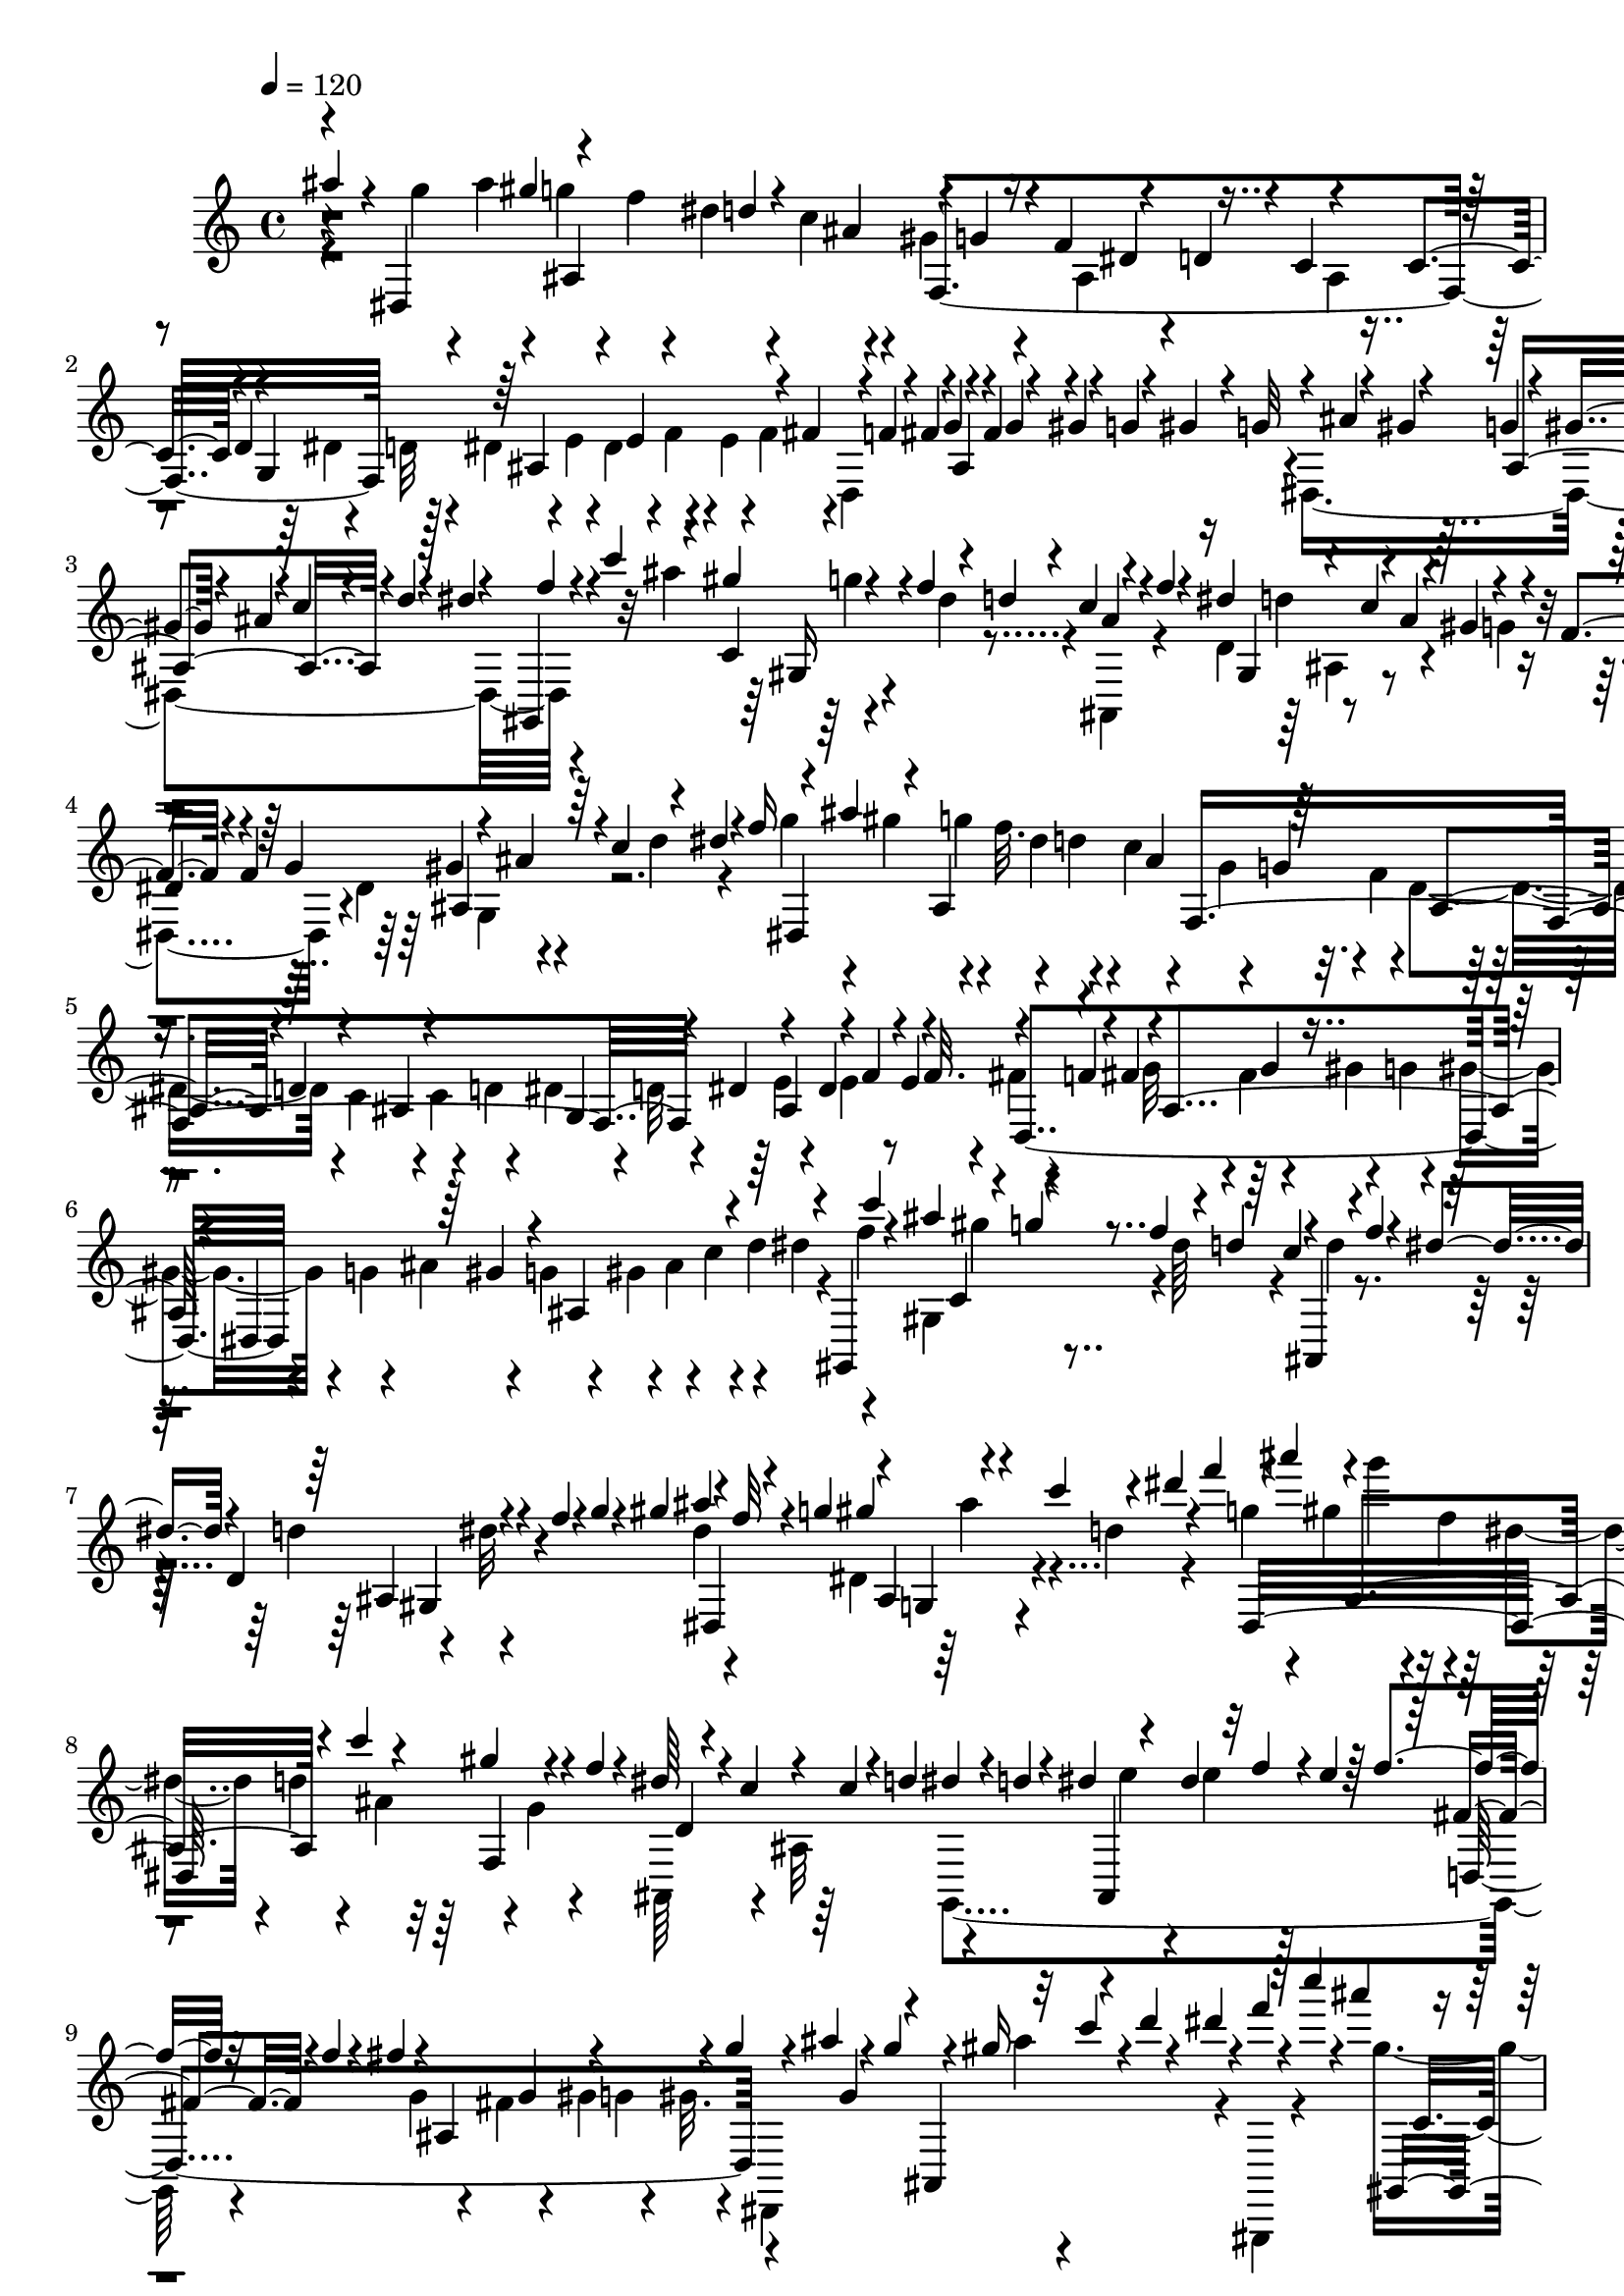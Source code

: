 % Lily was here -- automatically converted by C:\Program Files (x86)\LilyPond\usr\bin\midi2ly.py from C:\1\103.MID
\version "2.14.0"

\layout {
  \context {
    \Voice
    \remove "Note_heads_engraver"
    \consists "Completion_heads_engraver"
    \remove "Rest_engraver"
    \consists "Completion_rest_engraver"
  }
}

trackAchannelA = {


  \key c \major
    

  \key c \major
  
  \tempo 4 = 120 
  
  \time 4/4 
  
}

trackA = <<
  \context Voice = voiceA \trackAchannelA
>>


trackBchannelB = \relative c {
  \voiceOne
  ais'''4*394/480 r4*14/480 dis,,,4*1016/480 r4*24/480 f'4*80/480 
  r4*86/480 d4*44/480 r4*32/480 c4*72/480 r4*86/480 c4*92/480 r4*3/480 d4*63/480 
  r4*16/480 g,4*942/480 r4*24/480 g'4*58/480 r4*34/480 fis4*65/480 
  r4*87/480 gis4*48/480 r4*26/480 g4*64/480 r4*14/480 gis4*96/480 
  r4*8/480 g32 r4*8/480 ais4*72/480 r4*2/480 gis4*80/480 r4*14/480 g4*72/480 
  r4*8/480 gis4*78/480 r4*10/480 ais4*64/480 r4*14/480 c4*62/480 
  r4*32/480 d4*54/480 r4*18/480 dis4*44/480 r4*48/480 gis,,,4*58/480 
  r4*54/480 c'''4*68/480 r4*78/480 c,,4*146/480 r4*14/480 f'4*98/480 
  r4*78/480 d4*42/480 r4*24/480 c4*132/480 r4*68/480 f4*66/480 
  r4*20/480 dis4*128/480 r4*42/480 c4*106/480 r4*62/480 gis4*134/480 
  r4*24/480 f4*114/480 r4*58/480 f4*66/480 r64 g4*124/480 r4*38/480 ais4*88/480 
  r4*6/480 c4*96/480 r4*70/480 dis4*50/480 r4*34/480 f16 r4*78/480 ais4*128/480 
  r4*40/480 ais,,4*514/480 f4*924/480 r4*58/480 dis'4*98/480 r4*78/480 dis4*84/480 
  r4*96/480 f4*48/480 r4*32/480 e4*76/480 r4*8/480 f32. r4*76/480 f4*54/480 
  r4*6/480 fis4*112/480 r4*10/480 ais,4*442/480 r4*54/480 dis,4*696/480 
  r4*76/480 gis,4*132/480 c'''4*76/480 r4*14/480 ais4*110/480 r4*74/480 g4*50/480 
  r4*40/480 f4*94/480 r4*78/480 d4*52/480 r64 c4*64/480 r4*28/480 ais,,4*66/480 
  r4*46/480 f'''4*74/480 r4*4/480 dis4*74/480 r4*14/480 d,4*172/480 
  r4*16/480 f'4*56/480 r4*28/480 g4*64/480 r4*12/480 gis4*87/480 
  ais4*147/480 r4*46/480 f32 r4*4/480 g4*114/480 r4*14/480 ais,,4*99/480 
  r4*41/480 c''4*116/480 r4*66/480 dis4*52/480 r4*40/480 f4*122/480 
  r4*70/480 ais4*142/480 r4*72/480 ais,,,4*298/480 r4*70/480 c''4*112/480 
  r4*78/480 gis4*146/480 r4*56/480 f4*68/480 r4*10/480 dis64*5 
  r4*32/480 c4*77/480 r4*91/480 c4*86/480 r4*2/480 d4*88/480 dis4*54/480 
  r4*20/480 d4*80/480 r4*16/480 dis4*102/480 r4*70/480 dis4*124/480 
  r32 f4*42/480 r4*42/480 e4*58/480 r64 f4*114/480 r32 f4*44/480 
  r4*20/480 fis4*106/480 r4*8/480 ais,,4*470/480 r4*28/480 g''4*54/480 
  r4*32/480 ais4*126/480 r4*58/480 g4*82/480 r4*8/480 gis16 r32 c4*50/480 
  r4*46/480 d4*62/480 r4*14/480 dis4*46/480 r4*52/480 f4*48/480 
  r4*62/480 c'4*78/480 r4*22/480 ais4*122/480 r4*74/480 g4*52/480 
  r4*36/480 f4*86/480 r4*94/480 d4*46/480 r4*28/480 c4*122/480 
  r4*64/480 f4*122/480 r4*70/480 d,,4*250/480 r64 gis'4*154/480 
  r4*28/480 f4*108/480 r4*96/480 g4*74/480 r4*16/480 f4*74/480 
  dis,4*174/480 r4*54/480 c'4*64/480 r4*22/480 ais4*136/480 r4*68/480 f4*66/480 
  r4*44/480 dis,,4*1028/480 r4*34/480 dis''4*122/480 r4*118/480 b'4*506/480 
  r4*3/480 fis4*175/480 r4*66/480 b4*118/480 r4*62/480 gis4*98/480 
  r4*8/480 fis4*70/480 r4*36/480 f4*52/480 r4*20/480 dis4*112/480 
  r4*68/480 b4*72/480 r4*44/480 ais4*367/480 r4*138/480 fis'4*114/480 
  r4*91/480 f4*72/480 r4*34/480 cis4*70/480 r4*26/480 f4*82/480 
  r4*32/480 b,,,4*334/480 r4*74/480 f'''4*56/480 r4*40/480 dis4*130/480 
  r4*70/480 b4*52/480 r4*28/480 ais4*78/480 r4*6/480 f,4*958/480 
  r4*86/480 ais,4*856/480 r4*54/480 dis4*1084/480 r4*92/480 dis''4*114/480 
  r4*68/480 gis,4*312/480 fis'64*5 r4*68/480 fis4*236/480 r4*76/480 f4*126/480 
  r4*94/480 ais4*322/480 r4*66/480 gis4*88/480 r4*8/480 f4*48/480 
  r4*74/480 dis,4*936/480 r4*74/480 ais''4*126/480 r32 fis4*70/480 
  r4*28/480 f4*64/480 r4*10/480 dis4*144/480 r4*34/480 b4*74/480 
  r4*26/480 ais4*118/480 r4*16/480 gis,4*1022/480 r64 ais''4*178/480 
  r4*28/480 fis4*126/480 r4*78/480 dis4*164/480 r4*52/480 b4*80/480 
  r4*92/480 gis,4*1120/480 r4*28/480 fis''4*146/480 r4*54/480 cis'4*343/480 
  r4*81/480 fis,16 r4*82/480 dis4*268/480 r4*54/480 dis'32*5 r128 g,4*59/480 
  r64 gis4*136/480 r4*66/480 f4*96/480 fis4*114/480 r4*98/480 b,4*574/480 
  r4*6/480 fis4*458/480 r4*68/480 dis''64*5 r4*70/480 b32 r4*18/480 ais4*110/480 
  gis4*84/480 r4*24/480 b4*93/480 r4*111/480 gis4*118/480 r4*84/480 f4*62/480 
  r4*24/480 dis4*104/480 r4*20/480 d32. r4*6/480 f4*76/480 ais,,4*666/480 
  r4*64/480 d'4*92/480 r4*8/480 f4*110/480 r4*6/480 ais,,4*1450/480 
  r4*92/480 d''4*122/480 r4*52/480 fis4*152/480 r4*66/480 b4*132/480 
  r4*66/480 b,4*418/480 r4*12/480 d4*118/480 r4*74/480 gis4*108/480 
  r4*96/480 ais4*134/480 r4*16/480 gis,4*1822/480 r4*106/480 ais'4*86/480 
  r4*42/480 gis4*74/480 r4*38/480 ais4*94/480 r4*38/480 gis4*114/480 
  r4*48/480 ais4*134/480 r4*38/480 gis4*154/480 r4*174/480 g32. 
  r4*32/480 ais4*126/480 r4*84/480 g4*126/480 r4*72/480 dis4*78/480 
  r4*18/480 d4*92/480 c4*76/480 r4*3/480 ais4*127/480 r4*4/480 f,4*822/480 
  r4*54/480 d'4*58/480 r4*8/480 dis4*89/480 r4*29/480 ais4*452/480 
  r4*46/480 fis'4*62/480 r4*24/480 f32 r4*8/480 fis4*114/480 r4*32/480 ais,4*448/480 
  r4*48/480 g'32 r4*3/480 ais4*141/480 r4*46/480 g4*78/480 r4*10/480 gis4*104/480 
  r32 c4*78/480 r64 d4*58/480 r4*12/480 dis4*46/480 r4*44/480 gis,,,4*96/480 
  r4*8/480 c'''4*140/480 r4*26/480 gis,,4*200/480 r4*16/480 f''4*86/480 
  r4*4/480 dis4*146/480 r4*26/480 c4*68/480 r4*26/480 ais,,4*104/480 
  f'''4*126/480 r4*48/480 d,4*280/480 r4*2/480 g'4*86/480 r4*6/480 gis4*116/480 
  r4*80/480 dis4*78/480 r4*10/480 f4*94/480 r4*92/480 gis4*116/480 
  r4*64/480 c4*52/480 r4*40/480 d4*114/480 r4*88/480 f4*54/480 
  r64 dis,,,4*688/480 r4*46/480 ais'''4*118/480 f,,4*774/480 r4*14/480 g4*742/480 
  r4*40/480 d4*678/480 r32 gis''4*140/480 r4*52/480 fis4*62/480 
  r4*38/480 g4*58/480 r4*40/480 gis32 r4*46/480 g4*58/480 r4*18/480 gis4*78/480 
  r4*10/480 ais4*58/480 r4*18/480 gis4*110/480 r4*72/480 c,,,4*398/480 
  r4*62/480 ais'''4*136/480 r4*50/480 b4*42/480 r4*68/480 c4*106/480 
  r4*84/480 cis4*118/480 r4*56/480 a,,4*386/480 r4*72/480 fis'''4*122/480 
  r4*50/480 fis4*132/480 r4*36/480 g,,,4*272/480 r4*62/480 a'''4*122/480 
  r4*42/480 c4*62/480 r4*26/480 b4*116/480 r4*54/480 g,,,4*368/480 
  r4*88/480 e''''4*112/480 r32. dis4*182/480 r4*3/480 f,,,,4*399/480 
  r4*56/480 dis'''4*182/480 r4*2/480 c4*118/480 r4*62/480 gis,,4*442/480 
  r4*12/480 f'''4*136/480 r4*32/480 ais4*174/480 r4*26/480 dis,,,4*140/480 
  r4*56/480 dis''4*156/480 r4*8/480 b4*48/480 r4*54/480 ais4*62/480 
  r4*18/480 gis,,,4*224/480 r64. gis'4*273/480 r4*50/480 f''4*116/480 
  r4*64/480 ais,,,4*508/480 r4*24/480 gis''64*5 r4*28/480 f4*38/480 
  r4*108/480 dis,,4*492/480 r4*79/480 cis'''32 r128 b4*82/480 r4*20/480 ais4*78/480 
  b4*94/480 r4*14/480 dis4*166/480 r4*14/480 gis,,,4*158/480 r4*14/480 gis''4*140/480 
  r4*8/480 f4*89/480 r4*93/480 ais,,,4*224/480 
  | % 35
  r4*50/480 d''4*44/480 r4*40/480 b4*130/480 r4*40/480 gis4*156/480 
  r4*4/480 f4*92/480 r4*4/480 dis4*84/480 r4*92/480 fis4*144/480 
  r4*40/480 b4*160/480 r4*14/480 gis4*144/480 r4*20/480 f4*96/480 
  dis4*128/480 r4*64/480 fis64*5 r4*44/480 b4*170/480 r4*82/480 fis4*108/480 
  r4*57/480 dis,4*93/480 r4*86/480 fis'4*154/480 r4*34/480 b4*176/480 
  r4*12/480 gis64*5 r4*16/480 f4*114/480 r4*82/480 f,4*118/480 
  r4*80/480 gis'4*140/480 r4*28/480 c,4*70/480 r4*36/480 d16 r32 f4*88/480 
  r4*26/480 
  | % 37
  fis'4*598/480 r4*432/480 fis,4 r4*940/480 b'4*599/480 r4*37/480 b,4*106/480 
  r4*174/480 b,,4*62/480 r4*234/480 b''4*110/480 r4*82/480 g'4*212/480 
  r4*214/480 d,4*324/480 r4*114/480 ais'64*5 r4*118/480 fis'4*114/480 
  r4*36/480 cis'4*666/480 r4*244/480 fis4*474/480 r4*56/480 cis4*136/480 
  r4*218/480 d4*772/480 r4*98/480 cis4*324/480 r4*76/480 e,,4*52/480 
  r4*96/480 g,4*110/480 r4*10/480 g'4*84/480 r4*70/480 d''4*548/480 
  r4*20/480 d,4*54/480 r4*338/480 b'4*792/480 r4*168/480 b,,,4*38/480 
  r4*274/480 b''4*106/480 r4*10/480 cis4*72/480 r4*16/480 g'4*200/480 
  r4*276/480 b4*326/480 r4*122/480 ais,4*106/480 r4*34/480 b,4*102/480 
  r4*40/480 b'4*54/480 r4*88/480 cis'4*672/480 r4*226/480 fis4*558/480 
  r4*62/480 fis,4*190/480 r4*84/480 d'4*652/480 r4*266/480 d,,,4*230/480 
  r4*80/480 d'''4*198/480 r4*68/480 d,,,4*144/480 r4*6/480 fis''64*5 
  r4*3/480 cis,,4*127/480 r4*188/480 gis''4*346/480 r4*484/480 a'4*804/480 
  r4*142/480 g4*898/480 r64 f4*314/480 r4*10/480 cis4*70/480 r4*42/480 gis4*116/480 
  r4*28/480 cis,,4*65/480 r4*77/480 gis''4*176/480 r4*258/480 fis4*94/480 
  r4*18/480 a4*128/480 r4*86/480 fis4*148/480 r4*166/480 fis'4*858/480 
  r4*151/480 fis4*901/480 r4*82/480 cis,,4*174/480 r4*80/480 b''4*92/480 
  r32. d4*162/480 r64 b4*94/480 r4*4/480 a4*110/480 r4*94/480 fis,,4*104/480 
  r4*214/480 fis''4*94/480 r4*16/480 a4*126/480 r4*110/480 fis4*140/480 
  r4*172/480 fis'64*25 r4*246/480 fis,,,4*66/480 r4*288/480 fis''4*88/480 
  r4*28/480 a32. r4*18/480 cis4*184/480 r64*7 gis32. r4*26/480 a4*128/480 
  r4*48/480 cis,4*283/480 r4*29/480 b'4*80/480 r4*22/480 a4*104/480 
  r4*94/480 fis,,4*52/480 r4*260/480 fis''4*98/480 r4*34/480 a4*84/480 
  r4*26/480 cis4*76/480 r4*44/480 fis,4*62/480 r4*290/480 cis''4*658/480 
  r4*8/480 cis,4*276/480 r4*18/480 ais'4*736/480 r4*276/480 b4*338/480 
  r4*102/480 fis4*158/480 r4*8/480 b,,4*110/480 r4*4/480 fis''4*146/480 
  r4*22/480 cis'4*686/480 r4*214/480 fis4*590/480 r4*284/480 dis4*606/480 
  r4*32/480 dis,4*132/480 r4*172/480 e'4*220/480 r4*74/480 fis4*234/480 
  r4*54/480 e,,4*172/480 r4*174/480 fis''4*628/480 r4*320/480 d4*364/480 
  r4*70/480 cis,,4*148/480 r4*4/480 d,4*167/480 r4*127/480 cis'''4*578/480 
  r4*342/480 a4*384/480 r4*56/480 cis,4*138/480 fis4*196/480 r32. gis4*506/480 
  r4*86/480 gis,4*184/480 r64*5 cis,,4*132/480 r4*174/480 f'4*122/480 
  r4*94/480 cis'4*332/480 r4*48/480 fis4*254/480 r4*62/480 fis,4*148/480 
  r4*26/480 cis'4*254/480 r4*168/480 b,,4*216/480 r4*82/480 fis''4*192/480 
  r4*100/480 gis4*222/480 r4*144/480 fis4*126/480 r4*128/480 cis4*89/480 
  r4*4/480 b4*89/480 a16. r4*68/480 fis4*158/480 r4*616/480 b''4*704/480 
  r4*56/480 b,4*162/480 r4*110/480 b'4*614/480 r4*46/480 b,4*86/480 
  r4*264/480 b'8. r4*4/480 cis,,64*7 r4*80/480 d''4*128/480 r4*18/480 d,16 
  r4*36/480 cis'4*760/480 r4*156/480 fis,,,4*52/480 r4*278/480 fis''4*66/480 
  r4*3/480 ais4*175/480 r4*26/480 fis4*154/480 r4*182/480 b,,4*82/480 
  r4*224/480 d'4*88/480 r4*10/480 fis4*146/480 r128*5 d4*117/480 
  r4*166/480 cis'4*348/480 r4*82/480 e,,4*52/480 r4*102/480 g,4*124/480 
  r4*16/480 g'4*100/480 r4*76/480 b,4*140/480 r4*144/480 b'4*344/480 
  r4*294/480 e'4*626/480 r4*6/480 e,4*168/480 r4*124/480 e'64*27 
  r4*200/480 e4*334/480 r4*100/480 b4*144/480 r4*8/480 e,,4*130/480 
  e'4*44/480 r4*114/480 fis'4*620/480 r4*266/480 b4*638/480 r4*32/480 b,4*238/480 
  r4*62/480 g'4*730/480 r4*140/480 e4*408/480 r4*74/480 e,, r4*82/480 g,4*148/480 
  r4*8/480 g'4*52/480 r4*124/480 fis''4*634/480 r4*3/480 fis,128*19 
  r4*310/480 d'4*1038/480 r8. g,,4*164/480 r4*38/480 g'4*134/480 
  r4*268/480 fis,,16 r4*36/480 cis''4*102/480 r4*62/480 cis'64*13 
  r4*82/480 cis,4*108/480 r4*62/480 b,,4*44/480 r4*302/480 b''4*68/480 
  r4*20/480 d4*258/480 r4*246/480 b'4*624/480 r4*402/480 b4*644/480 
  r4*6/480 b,16. r4*122/480 ais'4*808/480 r4*62/480 b,,,4*44/480 
  r4*296/480 fis''4*264/480 r4*42/480 b4*140/480 r4*216/480 b'4*908/480 
  r4*192/480 b4*802/480 r4*198/480 cis,4*70/480 r4*58/480 d4*112/480 
  r4*84/480 fis4*95/480 r4*91/480 fis4*146/480 r4*54/480 d32. cis4*104/480 
  r4*20/480 b,,4*42/480 r4*264/480 fis''4*326/480 b4*284/480 r4*92/480 b'4*640/480 
  r4*314/480 b4*724/480 r4*8/480 b,4*176/480 r4*222/480 d4*252/480 
  r4*44/480 b'4*136/480 d,,4*50/480 r4*266/480 d'4*166/480 r4*20/480 b'4*130/480 
  r4*4/480 d,,4*48/480 r4*262/480 d'4*294/480 r4*62/480 fis,16 
  r4*440/480 ais'4*1060/480 r4*192/480 ais4*1022/480 r4*154/480 dis,4*102/480 
  r4*56/480 fis4*94/480 r4*56/480 ais,4*146/480 r4*146/480 dis4*184/480 
  r4*8/480 ais'8 r4*128/480 dis,4*194/480 r4*10/480 ais'4*178/480 
  r64*11 dis4*400/480 r32 f,,4*572/480 r4*356/480 f4*358/480 r4*312/480 gis,4*134/480 
  r4*376/480 ais4*4868/480 r4*68/480 gis'''4*88/480 r4*8/480 g4*58/480 
  r4*58/480 f4*72/480 r4*18/480 dis4*92/480 r4*86/480 c4*78/480 
  r4*12/480 ais4*124/480 r4*42/480 g4*52/480 r4*26/480 f4*70/480 
  r4*12/480 dis4*140/480 r4*24/480 c4*102/480 
  | % 83
  r4*66/480 c4*82/480 r4*12/480 d4*112/480 r4*18/480 g,4*782/480 
  r4*34/480 f'4*70/480 fis4*106/480 r4*48/480 ais,4*414/480 r4*64/480 g'4*80/480 
  r4*3/480 ais4*101/480 r4*88/480 g4*68/480 r4*12/480 gis4*84/480 
  r4*82/480 c4*54/480 r4*50/480 d4*48/480 r4*20/480 dis4*44/480 
  r4*56/480 f4*44/480 r4*56/480 c'4*108/480 r4*66/480 gis4*134/480 
  r4*48/480 f4*76/480 r4*10/480 dis4*132/480 r64 c4*108/480 r4*86/480 f32 
  r4*32/480 dis4*100/480 d,64*7 r4*52/480 gis4*138/480 r4*18/480 f4*112/480 
  r4*72/480 f4*64/480 r4*28/480 g4*128/480 r4*50/480 ais4*68/480 
  r4*22/480 c32 r4*36/480 d4*109/480 r4*64/480 f4*65/480 r4*18/480 dis,,4*914/480 
  r4*66/480 f'4*62/480 r4*20/480 dis4*130/480 r4*38/480 c4*80/480 
  ais4*58/480 r4*34/480 c4*80/480 r4*22/480 d4*114/480 r4*64/480 d4*54/480 
  r4*22/480 dis4*86/480 r4*26/480 ais4*438/480 r4*58/480 fis'4*70/480 
  r4*12/480 f32 r4*16/480 fis4*74/480 r4*3/480 g4*59/480 r4*22/480 fis4*132/480 
  r4*50/480 gis4*54/480 r4*16/480 g4*68/480 r4*22/480 gis4*106/480 
  r4*10/480 g4*58/480 r4*18/480 ais4*88/480 r32. g4*64/480 r4*12/480 gis4*76/480 
  r4*78/480 c4*58/480 r4*50/480 d4*58/480 r4*12/480 dis4*42/480 
  r4*64/480 f4*38/480 r4*56/480 c'4*134/480 r4*48/480 gis4*138/480 
  r4*48/480 f4*68/480 r4*28/480 dis4*144/480 r4*32/480 c4*62/480 
  r4*10/480 ais,,4*80/480 r4*50/480 f'''4*110/480 r4*50/480 d4*82/480 
  r4*100/480 f4*52/480 r4*46/480 g4*66/480 r4*19/480 gis4*73/480 
  r4*20/480 ais4*118/480 dis,,,4*88/480 f''4*57/480 r4*21/480 g4*110/480 
  r4*20/480 g,,4*106/480 r4*28/480 c''4*46/480 r4*64/480 d4*68/480 
  r4*22/480 dis4*46/480 r4*44/480 f4*58/480 r4*36/480 dis,,,4*1012/480 
  r4*70/480 f''4*64/480 r4*24/480 dis4*118/480 r4*58/480 c4*71/480 
  r4*9/480 ais32 r4*36/480 c4*88/480 r4*14/480 d4*84/480 r4*16/480 dis4*48/480 
  r4*12/480 d4*56/480 r4*50/480 dis4*68/480 r4*3/480 e4*67/480 
  r4*18/480 dis16 r4*65/480 f4*47/480 r4*38/480 e4*100/480 r4*12/480 f4*62/480 
  r4*18/480 fis4*54/480 r4*22/480 f4*66/480 r4*36/480 fis4*68/480 
  r4*14/480 g4*54/480 r4*24/480 fis4*128/480 r4*66/480 gis4*52/480 
  r64 g4*58/480 r4*44/480 gis4*72/480 r4*8/480 dis,,4*738/480 r4*6/480 dis'''4*44/480 
  r4*44/480 gis,,,,4*116/480 r4*6/480 c''''4*56/480 r4*46/480 ais4*102/480 
  r4*4/480 gis,,,4*110/480 r4*64/480 f'''4*74/480 r4*26/480 dis64*5 
  r4*14/480 c4*106/480 r4*8/480 ais4*46/480 r4*50/480 f'4*68/480 
  r4*32/480 dis4*100/480 r4*2/480 d4*62/480 r4*20/480 c4*86/480 
  r4*10/480 ais4*154/480 r4*46/480 g4*50/480 r4*52/480 f4*124/480 
  r4*76/480 g4*86/480 r4*16/480 f4*78/480 r4*21/480 dis4*97/480 
  r4*32/480 d4*68/480 r4*2/480 c4*70/480 r4*20/480 ais4*144/480 
  r4*84/480 f4*106/480 r64 fis4*140/480 r4*74/480 gis32. r4*4/480 fis4*70/480 
  r4*16/480 dis,4*296/480 r4*14/480 b'4*66/480 r4*26/480 ais4*66/480 
  r4*36/480 b4*216/480 r4*94/480 b'4*508/480 r4*76/480 cis,,,4*916/480 
  r4*58/480 cis''4*72/480 r4*24/480 fis4*116/480 r4*22/480 fis,16. 
  r4*96/480 f'4*56/480 r4*42/480 cis4*70/480 r4*118/480 dis4*104/480 
  r4*4/480 ais'16 r32 fis r4*34/480 f4*62/480 r4*36/480 dis4*122/480 
  r4*67/480 b4*59/480 r4*44/480 ais4*74/480 r4*54/480 gis4*296/480 
  r4*24/480 gis'4*496/480 r4*94/480 ais,,,4*922/480 r4*2/480 dis4*526/480 
  r4*20/480 ais''4*80/480 r4*24/480 cis4*66/480 r4*10/480 ais4*128/480 
  r4*50/480 gis,4*970/480 r4*66/480 f''4*80/480 r4*10/480 d4*68/480 
  r4*54/480 ais'4*326/480 r4*84/480 gis4*104/480 r4*8/480 f32 r4*6/480 dis,4*590/480 
  r4*63/480 ais''4*109/480 r4*80/480 f4*66/480 r64 fis,4*1016/480 
  r4*70/480 f'4*110/480 b4*356/480 cis,,4*202/480 r4*108/480 ais'64*5 
  r4*66/480 gis'4*132/480 r4*80/480 f4*68/480 r4*28/480 dis4*158/480 
  r4*26/480 b4*70/480 r4*16/480 ais4*104/480 r4*2/480 gis,4*1016/480 
  r4*62/480 fis''4*136/480 r4*74/480 cis'4*222/480 r4*76/480 f,4*70/480 
  r4*16/480 fis4*128/480 r4*68/480 b,,4*588/480 r4*50/480 g''4*92/480 
  r4*6/480 gis4*164/480 r4*28/480 cis,,4*834/480 r32 fis4*52/480 
  r4*98/480 ais''4*128/480 r4*68/480 fis4*82/480 r4*12/480 f4*102/480 
  r4*5/480 dis128*11 r4*72/480 b4*76/480 r4*3/480 ais4*171/480 
  r4*96/480 b4*132/480 r4*80/480 gis4*110/480 r4*2/480 fis4*58/480 
  r64 f4*62/480 r4*44/480 dis32. r4*18/480 d4*104/480 r4*76/480 gis4*114/480 
  r32. ais4*130/480 r4*66/480 fis4*68/480 r4*10/480 f4*54/480 r4*50/480 dis4*107/480 
  r4*77/480 f4*124/480 r32 b4*138/480 r4*66/480 gis4*176/480 r4*32/480 f4*72/480 
  r4*24/480 dis4*106/480 d4*96/480 r32. gis4*174/480 r4*32/480 d'4*38/480 
  r4*50/480 b4*76/480 r4*40/480 d32 r4*3/480 f4*65/480 r4*34/480 d4*114/480 
  r4*82/480 fis4*134/480 r4*82/480 b4*124/480 r4*74/480 b,4*466/480 
  r4*78/480 f'4*58/480 r4*42/480 ais,,4*3058/480 r4*70/480 ais''4*156/480 
  r4*58/480 g4*86/480 r4*38/480 ais4*96/480 r4*12/480 gis4*82/480 
  r4*16/480 ais,,4*488/480 r4*38/480 gis'64*5 r64 f4*68/480 r64 dis4*132/480 
  r4*26/480 c4*96/480 r4*80/480 c4*104/480 r4*94/480 dis4*56/480 
  r64 d4*56/480 r4*28/480 dis4*84/480 r4*38/480 ais4*418/480 f'32. 
  r4*3/480 fis4*63/480 r4*14/480 f4*72/480 r4*22/480 fis4*84/480 
  r4*2/480 g32 r4*24/480 fis4*128/480 r4*54/480 gis r4*50/480 g4*56/480 
  r4*8/480 gis4*114/480 r4*8/480 dis,4*766/480 r4*36/480 f''4*48/480 
  r4*46/480 c'4*128/480 r4*56/480 gis4*152/480 r64 f4*106/480 r4*86/480 d4*56/480 
  r4*22/480 c4*68/480 r4*18/480 ais,,4*74/480 r4*34/480 f'''4*126/480 
  r4*50/480 d,4*264/480 r4*8/480 g'4*72/480 r4*16/480 gis4*100/480 
  r4*96/480 dis4*54/480 r4*46/480 f32 r4*18/480 g4*104/480 r4*2/480 ais,,4*138/480 
  r4*26/480 c''4*48/480 r4*56/480 d4*92/480 r4*92/480 f4*56/480 
  r4*16/480 dis,,,4*892/480 r4*48/480 g'' r4*36/480 f4*58/480 r4*20/480 ais,,64*9 
  r4*86/480 c'4*66/480 r4*32/480 d4*102/480 r4*70/480 d4*48/480 
  r4*42/480 dis4*78/480 r4*4/480 e4*54/480 r4*16/480 dis4*122/480 
  r4*72/480 f4*46/480 r4*46/480 e4*58/480 r4*34/480 f4*64/480 d,,4*698/480 
  r4*18/480 gis''4*130/480 r4*64/480 fis4*134/480 r4*24/480 ais,,4*304/480 
  r4*42/480 gis''4*108/480 r4*58/480 gis4*104/480 r4*86/480 gis4*124/480 
  r4*54/480 gis4*156/480 r4*58/480 c4*68/480 r4*18/480 b4*102/480 
  r4*52/480 c,,,4*728/480 r4*68/480 b4*654/480 r64. b''''4*103/480 
  r4*58/480 b4*112/480 r4*82/480 d4*46/480 r4*32/480 c4*132/480 
  r4*48/480 e4*108/480 r4*82/480 e4*124/480 r4*88/480 dis4*186/480 
  r4*10/480 f,,,,64*11 r4*32/480 f'''4*108/480 r32 ais,,,,4*632/480 
  r4*76/480 f''''4*132/480 r4*36/480 ais4*168/480 r4*12/480 dis,,,4*170/480 
  r4*42/480 dis''4*138/480 r4*32/480 b4*82/480 r4*14/480 ais4*66/480 
  r4*26/480 b4*132/480 r4*62/480 cis4*100/480 r4*76/480 ais4*170/480 
  r4*3/480 fis4*67/480 r4*18/480 f4*104/480 r4*74/480 ais,,,4*748/480 
  r4*126/480 fis'''4*136/480 r4*66/480 gis4*170/480 r4*28/480 f4*100/480 
  r4*66/480 cis4*110/480 r4*8/480 b4*88/480 r4*64/480 gis,,,4*726/480 
  r4*4/480 dis'''4*126/480 r32 f4*110/480 r4*72/480 d4*54/480 r4*40/480 b4*128/480 
  r4*44/480 gis4*160/480 r4*10/480 f4*108/480 dis,4*160/480 r4*28/480 fis'4*134/480 
  r4*48/480 b4*170/480 r4*14/480 gis4*136/480 r4*26/480 f4*114/480 
  r4*74/480 f4*134/480 r4*54/480 gis4*148/480 r4*56/480 ais4*156/480 
  fis4*94/480 r4*80/480 dis,4*102/480 r4*6/480 f'4*148/480 r4*46/480 gis4*152/480 
  r32 ais4*160/480 r4*8/480 fis16 r4*78/480 dis4*122/480 r32 fis,16. 
  r4*6/480 ais'4*96/480 r4*2/480 c4*116/480 r4*64/480 dis4*122/480 
  r4*85/480 fis4*607/480 r4*438/480 ais4*1092/480 r4*310/480 b4*520/480 
  r4*108/480 fis4*312/480 r4*84/480 b4*708/480 r4*296/480 b4*324/480 
  r4*130/480 ais,4*148/480 r4*102/480 fis'4*144/480 r4*26/480 cis'4*676/480 
  r4*250/480 d4*646/480 r4*230/480 dis4*332/480 r4*48/480 fis,4*152/480 
  r64 dis4*112/480 r64*5 ais,4*146/480 f'''4*164/480 r32. fis4*142/480 
  r4*94/480 f4*38/480 r4*106/480 dis4*322/480 r4*28/480 fis,4*144/480 
  r4*44/480 dis4*96/480 r64*9 b''4*622/480 r4*18/480 b,4*156/480 
  r16 b'4*668/480 r4*288/480 d,,,4*328/480 r4*100/480 ais'4*144/480 
  d''4*164/480 r4*114/480 cis4*628/480 r4*220/480 d4*508/480 r4*62/480 d,4*112/480 
  r4*152/480 dis'4*280/480 r4*10/480 fis,,,4*182/480 r4*38/480 dis''4*124/480 
  r4*134/480 d'4*189/480 r4*65/480 ais4*152/480 r32. ais,,,4*54/480 
  r4*68/480 f'''' r4*80/480 dis4*266/480 r4*6/480 dis,,16 r4*32/480 ais''16. 
  r4*166/480 ais,,,4*80/480 r4*190/480 gis''4*136/480 r4*22/480 gis''4*188/480 
  r4*128/480 ais4*158/480 r4*82/480 ais,4*142/480 r4*38/480 fis'4*134/480 
  r4*134/480 gis,4*132/480 r4*98/480 fis,4*126/480 r4*14/480 fis''4*100/480 
  r4*3/480 f,,4*51/480 r4*42/480 f''4*40/480 r4*88/480 dis4*156/480 
  r4*64/480 dis,4*116/480 r4*40/480 ais'4*166/480 r4*146/480 ais'4*138/480 
  r32. gis,,4*128/480 r4*26/480 gis''4*174/480 r4*124/480 ais4*138/480 
  r4*72/480 ais,4*134/480 r64 fis'4*136/480 r4*102/480 f4*158/480 
  r4*52/480 fis,4*132/480 r4*76/480 gis,4*56/480 r4*20/480 f''4*48/480 
  r4*82/480 dis4*160/480 r4*52/480 dis,4*102/480 r4*40/480 ais'4*138/480 
  r4*132/480 gis,16 r4*8/480 b''4*94/480 r4*20/480 fis,,4*92/480 
  r4*38/480 ais''16 r4*3/480 d,,,4*83/480 r4*48/480 d'''4*94/480 
  r4*174/480 dis,,4*258/480 r4*34/480 gis''4*96/480 r4*20/480 f4*56/480 
  r4*2/480 dis4*102/480 r4*128/480 dis4*92/480 r4*78/480 ais4*86/480 
  r4*56/480 fis4*96/480 r4*14/480 dis,4*96/480 r4*198/480 dis'4*111/480 
  r4*67/480 ais4*166/480 r4*24/480 f4*124/480 r4*206/480 dis4*103/480 
  r4*79/480 ais4*170/480 r4*42/480 f4*126/480 r4*288/480 ais,4*146/480 
  r4*80/480 dis,4*96/480 r4*102/480 ais'4*132/480 r4*74/480 dis'4*122/480 
  r4*82/480 ais,4*132/480 r4*78/480 dis4*76/480 r4*256/480 ais''4*222/480 
  r4*742/480 dis4*242/480 
}

trackBchannelBvoiceB = \relative c {
  \voiceFour
  r4*426/480 g'''4*76/480 r4*26/480 ais4*100/480 r4*96/480 g4*48/480 
  r4*54/480 f4*56/480 r4*6/480 dis4*156/480 r4*40/480 c4*114/480 
  r4*54/480 gis4*160/480 r4*86/480 ais,4*72/480 r4*186/480 ais4*66/480 
  r4*216/480 dis4*50/480 r4*24/480 d32 r4*20/480 dis4*78/480 r4*10/480 e4*52/480 
  r4*10/480 dis4*94/480 r4*66/480 f4*50/480 r4*36/480 e4*64/480 
  r4*12/480 f4*81/480 r4*19/480 d,4*770/480 r4*6/480 dis4*708/480 
  r4*154/480 ais'''4*132/480 r64 g4*46/480 r4*116/480 dis4*146/480 
  r4*94/480 ais,,4*114/480 r4*158/480 d'4*198/480 r4*154/480 g4*46/480 
  r16 dis,4*218/480 r4*24/480 dis'4*134/480 r4*146/480 d'4*104/480 
  r4*158/480 g4*110/480 r4*82/480 gis4*138/480 r4*50/480 f32. r4*82/480 d4*52/480 
  r4*36/480 c4*122/480 r4*52/480 gis4*137/480 r4*33/480 f4*68/480 
  r4*10/480 dis4*130/480 r4*52/480 c4*86/480 r4*78/480 c4*68/480 
  r4*22/480 d4*74/480 r4*12/480 dis4*56/480 r4*46/480 d32 r4*110/480 e4*56/480 
  r4*108/480 e4*106/480 r8 fis4*74/480 r4*164/480 g32 r4*32/480 fis4*83/480 
  r4*87/480 gis4*62/480 r4*22/480 g4*68/480 r4*10/480 gis4*106/480 
  r4*20/480 g4*62/480 r4*16/480 ais4*70/480 r4*92/480 g4*76/480 
  r4*6/480 gis4*76/480 r4*2/480 ais4*52/480 r4*46/480 c4*56/480 
  r4*40/480 d4*48/480 r4*20/480 dis4*50/480 r4*64/480 f4*40/480 
  r4*220/480 gis,,4*218/480 r4*78/480 dis''64*5 r4*126/480 d4*64/480 
  r4*200/480 d4*68/480 r4*8/480 dis32 r4*384/480 dis4*78/480 r4*170/480 dis,4*156/480 
  r4*118/480 d'4*136/480 r4*142/480 g4*122/480 r4*74/480 gis4*148/480 
  r4*72/480 f r4*24/480 dis4*78/480 r4*12/480 d4*48/480 r4*130/480 ais4*126/480 
  r4*74/480 g4*58/480 r4*126/480 ais,,64*7 r4*36/480 ais'32 r64*7 g,4*815/480 
  r4*213/480 g''4*62/480 r4*12/480 fis4*134/480 r4*54/480 gis4*88/480 
  g4*48/480 r4*24/480 gis32. r4*24/480 dis,,4*716/480 r4*78/480 gis,4*82/480 
  r4*220/480 gis''''4*138/480 r4*138/480 dis4*130/480 r4*144/480 ais32 
  r4*124/480 dis4*134/480 r4*66/480 c4*106/480 r4*164/480 g4*46/480 
  r4*118/480 dis,,4*204/480 r4*98/480 ais'4*170/480 r8 gis'4*74/480 
  r4*138/480 fis4*132/480 r4*86/480 gis4*82/480 r4*22/480 fis4*86/480 
  r4*36/480 f4*62/480 r4*20/480 dis64*5 r4*50/480 b4*64/480 r4*12/480 ais4*84/480 
  r4*32/480 gis,4*1058/480 r4*164/480 ais''32. r4*42/480 cis,,4*568/480 
  r4*82/480 cis'4*62/480 r4*40/480 fis4*114/480 r4*12/480 ais4*604/480 
  r4*82/480 dis,4*208/480 r4*94/480 fis4*66/480 r4*220/480 cis4*116/480 
  r4*178/480 gis4*332/480 r4*62/480 b4*118/480 r4*2/480 f'16. r4*70/480 b,4*102/480 
  r4*22/480 dis4*196/480 r4*86/480 gis4*130/480 r4*48/480 ais,,4*478/480 
  r4*8/480 gis'4*64/480 r4*52/480 fis64*11 r4*32/480 fis'4*652/480 
  r64 gis,,4*1086/480 r4*156/480 d''4*102/480 r4*28/480 ais32*19 
  r4*88/480 ais'4*132/480 r4*64/480 f4*94/480 fis,4*1038/480 f'4*152/480 
  r4*3/480 d,4*296/480 r4*81/480 cis'4*86/480 r4*134/480 fis,,4*1062/480 
  r4*114/480 f'4*147/480 r4*107/480 f4*122/480 r4*76/480 f16. r4*10/480 b,4*50/480 
  r4*70/480 cis4*326/480 r4*6/480 fis,4*657/480 r4*73/480 gis'4*134/480 
  r4*104/480 gis,4*1448/480 r4*32/480 fis''16 r4*94/480 gis4*140/480 
  r4*70/480 f4*52/480 r4*140/480 cis32 r4*266/480 ais,,4*624/480 
  r4*264/480 gis''4*108/480 r4*84/480 ais4*126/480 r4*2/480 gis,4*414/480 
  r4*184/480 gis'4*130/480 r4*86/480 ais4*142/480 r4*6/480 b,4*1162/480 
  r4*132/480 f''4*123/480 r4*59/480 ais,,4*680/480 r4*156/480 f''4*95/480 
  r4*23/480 ais,,64*69 r4*39/480 gis''4*83/480 r4*914/480 ais4*178/480 
  r64 dis,,,4*1084/480 r4*52/480 dis'4*148/480 r4*26/480 c4*96/480 
  r4*78/480 c4*110/480 r4*86/480 g4*856/480 r4*172/480 g'4*66/480 
  r4*18/480 fis4*124/480 r4*54/480 gis4*58/480 r4*28/480 g4*88/480 
  r4*124/480 dis,4*724/480 r4*54/480 f''4*38/480 r4*136/480 ais4*158/480 
  r4*40/480 g4*62/480 r4*214/480 d4*52/480 r64*5 d4*46/480 r4*116/480 dis4*109/480 
  r4*63/480 dis4*56/480 r4*50/480 f4*70/480 r4*214/480 ais4*142/480 
  r4*124/480 g4*126/480 r4*18/480 g,,4*92/480 r4*238/480 dis'''4*42/480 
  r4*156/480 g4*58/480 r4*36/480 ais4*100/480 gis4*74/480 r4*8/480 ais,,,64*5 
  r4*44/480 dis''4*84/480 r4*3/480 d4*53/480 r4*24/480 c4*70/480 
  r4*122/480 gis4*118/480 r4*68/480 f4*62/480 r4*18/480 dis4*162/480 
  r64 c4*78/480 r4*6/480 ais4*52/480 r4*40/480 c4*76/480 r4*14/480 d4*80/480 
  r4*14/480 dis4*52/480 r4*14/480 d4*72/480 r4*34/480 dis4*68/480 
  r4*14/480 ais,4*254/480 r4*88/480 e''4*102/480 f4*85/480 r4*79/480 f4*48/480 
  r4*26/480 fis4*86/480 r4*4/480 g4*66/480 r4*26/480 fis16 r128*5 gis4*59/480 
  r4*16/480 g4*122/480 r4*78/480 g4*106/480 r64*7 ais,,4*286/480 
  r4*156/480 ais''4*146/480 r4*34/480 g4*96/480 r4*78/480 gis,4*344/480 
  r4*222/480 d'''4*124/480 r4*76/480 d4*116/480 r4*66/480 d4*136/480 
  r4*46/480 fis32 r4*12/480 e4*138/480 r4*40/480 b,,,4*536/480 
  r4*158/480 b''''4*100/480 r4*158/480 c4*114/480 r4*54/480 c4*118/480 
  r4*52/480 e4*62/480 r4*18/480 d4*146/480 r4*52/480 gis,,,,,4*800/480 
  r4*36/480 ais4*830/480 r4*170/480 gis''''4*186/480 r4*18/480 f4*84/480 
  r4*104/480 cis4*52/480 r4*208/480 b4*116/480 r4*80/480 cis4*112/480 
  r4*54/480 ais4*192/480 r4*116/480 dis,4*142/480 r4*38/480 f4*140/480 
  r4*36/480 ais,,4*156/480 r4*26/480 ais'4*140/480 r4*34/480 fis4*112/480 
  r4*138/480 fis'4*128/480 r4*62/480 gis4*170/480 r4*12/480 f4*104/480 
  r4*348/480 gis,,,,4*416/480 r4*116/480 fis'''4*54/480 r4*96/480 dis4*130/480 
  r4*52/480 f4*112/480 r4*94/480 ais,,4*144/480 r4*10/480 ais'4*148/480 
  r4*18/480 fis4*88/480 r4*70/480 dis,4*64/480 r4*28/480 f'4*130/480 
  r4*54/480 d4*336/480 r4*20/480 fis4*112/480 r4*58/480 dis,4*112/480 
  r4*174/480 ais'4*446/480 r4*81/480 dis4*109/480 r4*158/480 gis64*5 
  r4*46/480 ais4*164/480 r4*2/480 fis4*106/480 r4*86/480 dis4*100/480 
  r4*2/480 f4*126/480 r4*64/480 gis,4*132/480 r32 c'4*96/480 r4*76/480 dis,4*94/480 
  r4*3/480 f'4*113/480 r4*1022/480 ais4*746/480 r4*692/480 b,,,4*76/480 
  r4*252/480 b''4*110/480 r4*66/480 fis'32*5 r4*98/480 b4*582/480 
  r4*16/480 b,4*82/480 r4*230/480 b'4*350/480 r4*100/480 fis4*166/480 
  r4*93/480 d4*117/480 r4*48/480 fis,,4*124/480 r4*132/480 ais'4*184/480 
  r4*24/480 ais'4*254/480 r16. fis,,4*58/480 r4*266/480 cis''4*154/480 
  r4*130/480 fis4*190/480 r4*86/480 b,,4*127/480 r4*163/480 b'4*174/480 
  r4*14/480 b'4*138/480 r4*258/480 b4*96/480 r4*34/480 e,4*66/480 
  r4*78/480 e'4*140/480 r4*124/480 b64*5 r4*128/480 b,,64*5 r4*122/480 d'4*62/480 
  r4*36/480 fis4*116/480 r4*482/480 b,,,4*42/480 r4*294/480 b''4*72/480 
  r4*52/480 d4*70/480 r4*6/480 fis4*128/480 r4*286/480 b4*634/480 
  r4*8/480 b,4*48/480 r4*320/480 d,4*302/480 r4*146/480 e'4*88/480 
  r4*32/480 d'4*138/480 r4*12/480 fis,,4*44/480 r4*96/480 fis,4*122/480 
  r4*148/480 fis'4*172/480 r4*26/480 ais'4*266/480 r4*162/480 fis,,4*40/480 
  r4*282/480 cis''4*116/480 r4*96/480 cis'4*124/480 r4*242/480 b,,4*84/480 
  r4*232/480 d'4*88/480 r4*14/480 fis4*132/480 r4*74/480 d4*114/480 
  r4*174/480 b'4*358/480 r4*68/480 b,,4*118/480 r4*44/480 b''4*222/480 
  r4*65/480 cis4*685/480 r4*472/480 fis,,,4*188/480 r4*124/480 a'4*82/480 
  r4*6/480 cis4*72/480 r4*38/480 fis4*148/480 r4*292/480 b,,,4*62/480 
  r4*204/480 g''4*106/480 r4*26/480 b4*84/480 r4*16/480 d4*164/480 
  r64*9 cis4*94/480 r4*26/480 gis4*76/480 r4*66/480 gis'8. r4*242/480 fis,,4*64/480 
  r4*236/480 cis'4*242/480 r4*384/480 b,32. r4*216/480 fis''4*110/480 
  r4*100/480 d'4*358/480 r4*128/480 fis,,,4*126/480 r4*222/480 fis''4*88/480 
  r4*24/480 a4*108/480 cis4*98/480 r4*10/480 fis,4*131/480 r4*175/480 gis4*96/480 
  r4*28/480 a4*116/480 r4*70/480 cis,4*295/480 r4*211/480 gis'4*58/480 
  r4*56/480 fis'4*622/480 r4*356/480 b,,,4*100/480 r4*216/480 fis''4*124/480 
  r4*84/480 d'4*486/480 r4*344/480 a,4*460/480 r4*152/480 cis,4*278/480 
  r4*38/480 cis''4*82/480 r4*14/480 d4*152/480 r4*228/480 gis,4*64/480 
  r4*62/480 fis'64*27 r4*208/480 f,,4*40/480 r32*5 gis'4*238/480 
  r64*13 e,4*34/480 r4*302/480 ais'4*122/480 r4*110/480 g'4*168/480 
  r4*272/480 d,4*316/480 r4*114/480 ais'4*133/480 r4*9/480 d'4*186/480 
  r4*132/480 fis,,,4*66/480 r4*204/480 cis''32. r4*20/480 fis4*126/480 
  r4*78/480 cis4*108/480 r4*198/480 ais,4*70/480 r8 fis''4*68/480 
  r4*16/480 ais4*148/480 r4*36/480 fis4*258/480 r4*40/480 a,,4*110/480 
  r4*220/480 dis'4*106/480 r4*2/480 fis4*118/480 r4*381/480 g,4*199/480 
  r4*94/480 fis4*208/480 r4*76/480 g''4*198/480 r4*168/480 b,,,4*64/480 
  r4*232/480 d'16 b'4*130/480 r32 fis4*290/480 r4*44/480 b,,,4*178/480 
  r4*116/480 cis'''4*372/480 r4*28/480 gis4*156/480 r4*20/480 cis,,,4*36/480 
  r4*254/480 cis''4*126/480 r4*66/480 gis'4*186/480 r4*254/480 fis,,,4*250/480 
  r4*49/480 gis'''4*329/480 r4*58/480 a,,4*104/480 r4*76/480 gis,4*104/480 
  r4*186/480 gis''4*132/480 r32 dis'4*436/480 r4*2/480 f4*618/480 
  r4*290/480 a,,,4*236/480 r4*94/480 a'4*380/480 r4*196/480 b'4*238/480 
  r4*64/480 a4*186/480 r4*112/480 cis,,4*200/480 r4*158/480 fis4*146/480 
  r4*413/480 gis4*206/480 r4*694/480 b,4*73/480 r4*372/480 fis''4*156/480 
  r4*38/480 fis'4*184/480 r4*220/480 b,,,4*44/480 r4*276/480 b''4*76/480 
  r4*24/480 cis4*70/480 r4*38/480 g'4*230/480 r4*252/480 d,4*336/480 
  r4*164/480 ais'4*74/480 r4*69/480 b,128*5 r4*76/480 b'4*54/480 
  r4*116/480 fis,32. r4*198/480 cis''4*78/480 r4*46/480 fis4*76/480 
  r4*18/480 ais4*256/480 r4*142/480 fis'4*542/480 r4*386/480 d4*860/480 
  r32 g,,,4*110/480 r4*34/480 g'4*48/480 r4*94/480 e''4*274/480 
  r4*24/480 cis4*336/480 r4*250/480 fis,,4*386/480 r4*260/480 e,4*32/480 
  r4*284/480 b''4*242/480 r4*366/480 e,,4*40/480 r4*322/480 c''4*292/480 
  r4*36/480 e4*92/480 r8 g,4*220/480 r4*56/480 fis''4*246/480 r4*46/480 g4*162/480 
  r4*144/480 b,,,4*34/480 r4*232/480 fis''16 r4*76/480 dis'4*264/480 
  r4*148/480 b,,4*40/480 r4*314/480 fis''4*118/480 r4*8/480 dis'4*166/480 
  r4*324/480 e,,4*46/480 r4*262/480 e'4*166/480 r4*40/480 e'4*148/480 
  r64*7 g,,,4*194/480 r4*130/480 g'''4*396/480 r4*88/480 cis,4*96/480 
  r4*66/480 fis,,,4*78/480 r4*234/480 fis''4*88/480 r4*22/480 ais4*79/480 
  r4*35/480 cis8 r4*492/480 b,,4*302/480 r4*2/480 d'4*80/480 r4*38/480 fis4*104/480 
  r4*34/480 b4*102/480 r4*298/480 e,,,4*138/480 r4*260/480 c''4*76/480 
  r4*32/480 e4*70/480 r4*108/480 c4*142/480 r16. fis4*102/480 r4*230/480 ais,4*62/480 
  r4*76/480 cis4*122/480 r4*20/480 fis,,4*68/480 r4*288/480 b''4*596/480 
  r4*6/480 b,4*114/480 r4*216/480 e,,4*36/480 r4*264/480 ais'4*92/480 
  r4*10/480 e'4*118/480 r4*68/480 b4*362/480 r4*80/480 b,,4*38/480 
  r4*306/480 b''4*78/480 r4*14/480 d4*136/480 r4*368/480 cis4*74/480 
  r4*34/480 d4*130/480 r4*64/480 fis,4*196/480 r4*80/480 e' r4*24/480 d4*74/480 
  r4*8/480 cis4*52/480 r4*70/480 b'4*580/480 r32*7 e,,,4*38/480 
  r4*284/480 b''4*162/480 r4*64/480 g'4*496/480 r4*54/480 b,,,4*38/480 
  r4*290/480 b''4*110/480 r4*8/480 d4*104/480 r4*102/480 b4*214/480 
  r4*124/480 ais'4*830/480 r4*93/480 b4*803/480 r4*220/480 b,,,4*38/480 
  r4*268/480 fis''4*176/480 r4*22/480 fis'4*254/480 r4*188/480 b,,,4*36/480 
  r4*366/480 fis''4*198/480 r4*8/480 fis'4*232/480 r4*282/480 b,,,4*94/480 
  r4*80/480 fis'''4*192/480 r4*38/480 fis,4*94/480 r4*258/480 b,,4*94/480 
  r4*196/480 b''4*174/480 r4*160/480 b,,4*82/480 r4*46/480 fis'''4*392/480 
  r4*398/480 ais,,,4*298/480 r4*196/480 ais''64*5 r4*72/480 fis'4*148/480 
  r4*384/480 ais,,,4*174/480 r4*264/480 ais''4*126/480 r4*108/480 fis'4*134/480 
  r4*386/480 ais,,,4*72/480 r4*132/480 ais'''4*88/480 r4*22/480 fis,4*62/480 
  r4*224/480 ais,,4*88/480 r4*178/480 ais''4*192/480 r4*102/480 ais,,4*48/480 
  r4*22/480 fis'''4*204/480 fis,4*40/480 r4*383/480 gis,4*171/480 
  r4*294/480 b32*9 r4*383/480 gis4*323/480 b'''4*884/480 r4*212/480 b4*224/480 
  r4*124/480 b4*164/480 r4*110/480 b4*158/480 r4*106/480 b4*134/480 
  r4*110/480 b4*122/480 r4*102/480 b4*146/480 r32. b4*142/480 r4*94/480 b4*126/480 
  r4*12/480 ais,,4*2464/480 r4*34/480 g''4*126/480 r4*228/480 ais,,4*486/480 
  r4*40/480 gis'4*112/480 r4*166/480 ais,4*68/480 r4*140/480 ais4*76/480 
  r4*202/480 dis4*64/480 r4*22/480 d4*58/480 r4*18/480 dis4*100/480 
  r4*42/480 ais64*15 r4*16/480 fis'4*84/480 r4*158/480 g4*56/480 
  r4*26/480 fis4*132/480 r4*46/480 gis4*82/480 r4*18/480 g4*76/480 
  r4*112/480 dis,4*786/480 r4*24/480 gis,4*128/480 r4*34/480 ais'''4*126/480 
  c,,4*178/480 r4*138/480 d'4*40/480 r4*128/480 ais,,4*72/480 r4*212/480 d''4*42/480 
  r4*46/480 c32 r64 ais4*126/480 r4*62/480 g4*54/480 r4*78/480 dis,4*183/480 
  r4*113/480 gis'4*136/480 r4*214/480 dis'4*48/480 r4*146/480 g4*82/480 
  r4*14/480 ais4*110/480 r4*62/480 g4*48/480 r4*50/480 f4*54/480 
  r4*18/480 dis4*112/480 r4*64/480 c4*86/480 r4*3/480 ais4*129/480 
  r32 g4*52/480 r4*116/480 ais,4*64/480 r4*24/480 d4*46/480 r4*386/480 dis4*56/480 
  r4*194/480 e4*68/480 r4*16/480 dis4*106/480 r4*74/480 f4*54/480 
  r4*44/480 e4*68/480 r4*16/480 f4*100/480 r4*232/480 ais,4*464/480 
  r4*56/480 dis,4*790/480 r4*6/480 gis,4*130/480 r4*36/480 ais'''4*124/480 
  r4*2/480 c,,4*192/480 r4*140/480 d'4*54/480 r4*126/480 d4*96/480 
  r4*70/480 dis4*104/480 gis,,4*314/480 r4*244/480 dis''4*48/480 
  r4*222/480 dis,64*9 r4*292/480 g''4*66/480 r4*38/480 ais4*102/480 
  r32. ais,,,4*348/480 r4*12/480 c''4*66/480 r4*26/480 ais4*144/480 
  r4*80/480 g4*54/480 r64*5 ais,,4*282/480 r4*232/480 g4*794/480 
  r4*28/480 d4*792/480 r4*22/480 g''4*56/480 r4*22/480 ais4*112/480 
  r4*80/480 g4*72/480 r4*24/480 gis4*82/480 r4*84/480 c4*64/480 
  r32 d r4*102/480 f4*48/480 r4*250/480 gis4*108/480 r4*278/480 d4*52/480 
  r4*112/480 ais,,,4*68/480 r4*238/480 gis'4*77/480 r4*215/480 gis''4*130/480 
  r4*188/480 dis32 r4*226/480 dis,4*126/480 r4*274/480 gis4*100/480 
  r4*190/480 dis,,4*920/480 r4*52/480 dis''4*80/480 r4*3/480 gis4*137/480 
  r4*16/480 gis,4*218/480 r32 fis'4*98/480 r4*86/480 fis4*144/480 
  r4*10/480 f4*80/480 r4*82/480 ais4*132/480 r4*54/480 fis4*72/480 
  r4*16/480 f4*58/480 r4*34/480 dis4*112/480 r4*68/480 b4*48/480 
  r64 ais4*140/480 r4*172/480 ais'4*356/480 r16 f4*80/480 r4*68/480 b,,,4*280/480 
  r4*12/480 b'4*282/480 r4*230/480 f4*702/480 r4*36/480 b'4*114/480 
  r4*218/480 d4*128/480 r4*3/480 gis4*139/480 r4*42/480 f4*62/480 
  r4*44/480 dis4*128/480 r4*42/480 b4*76/480 r4*8/480 ais4*80/480 
  r4*4/480 gis4*86/480 r4*24/480 fis4*174/480 r4*38/480 dis'4*108/480 
  r4*100/480 dis4*114/480 r4*254/480 cis4*80/480 r4*36/480 b4*190/480 
  r4*110/480 gis4*442/480 r4*42/480 fis'64*5 r4*318/480 ais,4*316/480 
  r4*250/480 ais4*470/480 r4*86/480 b'4*82/480 r4*98/480 gis4*70/480 
  r4*122/480 fis4*124/480 r4*74/480 gis4*86/480 r4*4/480 cis,,4*622/480 
  r4*58/480 d'4*82/480 r16. d,4*326/480 r4*56/480 cis'4*82/480 
  r4*12/480 b4*54/480 r4*100/480 fis,4*984/480 r4*28/480 d''4*132/480 
  r4*78/480 b'4*352/480 r4*56/480 cis,4*83/480 r4*155/480 ais,4 
  r4*46/480 fis''4*94/480 r4*194/480 e4*48/480 r4*44/480 dis4*294/480 
  r4*20/480 dis'4*436/480 r4*92/480 fis,4*124/480 r4*74/480 fis4*122/480 
  r4*96/480 gis4*130/480 r4*64/480 b4*112/480 r4*80/480 dis4*64/480 
  r4*32/480 f4*130/480 r4*192/480 gis4*156/480 r4*254/480 cis,4*102/480 
  r4*242/480 gis4*114/480 r4*130/480 ais4*104/480 r4*10/480 gis,4*384/480 
  r4*98/480 f'4*106/480 r4*86/480 b4*148/480 r4*42/480 b,4*392/480 
  r4*8/480 d4*106/480 r4*72/480 gis4*118/480 r4*74/480 ais64*5 
  r4*66/480 fis32. r4*288/480 f4*130/480 r4*88/480 b4*118/480 r4*440/480 f'4*118/480 
  r4*76/480 ais,,4*756/480 d'32. r4*112/480 gis16 r4*84/480 ais4*138/480 
  r4*86/480 fis4*78/480 r4*24/480 f4*74/480 r64 dis4*112/480 r4*10/480 d4*148/480 
  r4*78/480 gis4*134/480 r4*88/480 gis4*134/480 r4*110/480 gis 
  r4*108/480 gis4*98/480 r4*44/480 b4*58/480 r4*40/480 gis4*70/480 
  r64 ais,4*818/480 r4*132/480 gis'16 r4*276/480 dis,,4*1154/480 
  r4*62/480 d'4*50/480 r4*102/480 ais4*72/480 r4*118/480 d4*104/480 
  r4*10/480 g,4*854/480 r4*222/480 ais4*428/480 r4*100/480 g'4*62/480 
  r4*10/480 ais4*96/480 r4*92/480 g4*70/480 r4*8/480 gis4*122/480 
  r4*52/480 c32 r4*46/480 d4*56/480 r4*6/480 dis4*58/480 r4*64/480 gis,,,4*142/480 
  r4*40/480 ais'''4*152/480 r4*40/480 g4*46/480 r4*130/480 dis4*172/480 
  r4*106/480 d4*78/480 r4*92/480 dis4*98/480 r4*6/480 d4*64/480 
  r4*8/480 dis4*54/480 r4*42/480 f4*56/480 r4*222/480 ais4*126/480 
  r4*230/480 dis,,4*196/480 r4*182/480 dis''4*38/480 r4*152/480 g4*54/480 
  r4*42/480 ais4*82/480 r4*8/480 gis4*110/480 r4*86/480 f4*58/480 
  r4*26/480 dis4*86/480 r4*2/480 d4*48/480 r4*36/480 c4*84/480 
  r4*6/480 ais4*140/480 r4*238/480 dis,4*136/480 r4*20/480 c4*82/480 
  r4*272/480 g,4*776/480 r4*20/480 fis''4*50/480 r4*10/480 f4*108/480 
  r4*80/480 g4*48/480 r64 fis4*128/480 r4*66/480 gis4*46/480 r4*34/480 g32. 
  r4*84/480 cis,,,4*792/480 r4*6/480 c4 r4*262/480 c'''4*104/480 
  r4*82/480 cis4*124/480 r4*12/480 a,,4*438/480 r4*26/480 fis'''16 
  r4*50/480 fis4*148/480 r4*36/480 g,,,4*268/480 r4*54/480 a'''4*114/480 
  r4*76/480 c4*70/480 r4*116/480 c32. r4*4/480 c,,,,4 r4*54/480 gis4*616/480 
  r4*132/480 dis''''4*172/480 r4*6/480 c4*97/480 r4*67/480 gis,,4*412/480 
  r4*132/480 fis'''4*128/480 r4*54/480 gis4*184/480 r4*14/480 f4*66/480 
  r4*118/480 cis32 r4*216/480 gis,,,4*708/480 r4*10/480 dis'''4*130/480 
  r4*48/480 f4*136/480 r4*40/480 ais,,4*152/480 r4*28/480 ais'4*122/480 
  r4*42/480 fis4*110/480 r64*5 dis,,4*698/480 r4*58/480 ais'''4*88/480 
  r4*6/480 b4*124/480 r4*96/480 cis4*110/480 r4*62/480 ais4*136/480 
  r4*26/480 fis32 r4*44/480 f32 r4*94/480 ais,,,4*346/480 r4*114/480 ais''4*156/480 
  r4*8/480 fis32. r4*100/480 dis r16. gis4*132/480 r4*68/480 ais4*146/480 
  r4*4/480 fis4*122/480 r4*64/480 dis4*100/480 r4*82/480 fis4*146/480 
  r4*48/480 b4*174/480 r4*6/480 gis4*156/480 r4*8/480 f4*130/480 
  r4*176/480 fis4*136/480 r4*56/480 b4*174/480 r4*14/480 gis4*172/480 
  r4*6/480 f4*134/480 r4*56/480 f,4*130/480 r4*62/480 gis4*164/480 
  r4*12/480 c4*68/480 r4*32/480 d'4*130/480 r32 f,4*86/480 r4*32/480 fis4*532/480 
  r64*17 fis,4*42/480 r4*1362/480 b,4*96/480 r4*318/480 fis''4*114/480 
  r4*192/480 b4*204/480 r4*98/480 b,,4*70/480 r4*298/480 b''4*126/480 
  r32. g'4*244/480 r4*174/480 d,4*332/480 r4*125/480 fis'128*11 
  r4*94/480 d4*96/480 r4*74/480 fis,,4*106/480 r4*178/480 cis''16 
  r4*84/480 ais'4*250/480 r4*178/480 ais,,4*176/480 r4*118/480 d' 
  r4*76/480 ais'4*290/480 r4*100/480 dis,,,4*78/480 r4*220/480 ais''4*170/480 
  r4*6/480 ais'4*158/480 r4*194/480 f4*140/480 r4*128/480 fis4*164/480 
  r4*88/480 ais,,4*118/480 r4*140/480 dis4*176/480 r32. dis'4*114/480 
  r4*70/480 ais'4*168/480 r4*294/480 b,,,4*74/480 r4*266/480 fis''4*122/480 
  r4*80/480 fis''4*226/480 r4*142/480 b,,,,4*64/480 r4*264/480 b'''4*132/480 
  r4*16/480 e,,4*98/480 r4*58/480 b''4*125/480 r4*199/480 b'4*332/480 
  r4*98/480 e,4*128/480 r4*4/480 b,,4*164/480 r4*128/480 fis32. 
  r4*182/480 ais'4*378/480 r4*192/480 ais,4*102/480 r4*182/480 ais'4*134/480 
  r4*66/480 ais''4*250/480 r4*98/480 dis,,,,4*78/480 r4*188/480 dis'''4*102/480 
  r4*66/480 ais'4*152/480 r4*182/480 ais,,,4*100/480 r4*42/480 f''''4*108/480 
  r4*4/480 d4*190/480 r4*56/480 d4*190/480 r4*84/480 dis,,4*126/480 
  r4*116/480 dis''4*122/480 r4*132/480 dis4*76/480 r4*188/480 ais''4*148/480 
  r4*128/480 ais,4*126/480 r4*112/480 ais4*116/480 r4*122/480 dis,,,4*94/480 
  | % 127
  r4*158/480 fis'4*136/480 r4*88/480 ais'4*128/480 r4*76/480 f'16. 
  r4*58/480 fis,4*136/480 r4*88/480 gis,4*78/480 r4*160/480 dis,4*112/480 
  r16 fis'4*80/480 r4*146/480 dis'4*92/480 r4*137/480 ais,,4*103/480 
  r4*130/480 ais'4*182/480 r4*40/480 ais''4*122/480 r4*101/480 dis,,,128*5 
  r4*156/480 fis'4*110/480 r4*86/480 ais'4*114/480 r4*70/480 gis4*110/480 
  r4*2/480 gis'4*102/480 r4*4/480 ais,,,4*55/480 r4*59/480 fis'''4*88/480 
  r4*10/480 f,,4*38/480 r4*162/480 dis,4*82/480 r4*142/480 fis'4*118/480 
  r4*58/480 dis'4*74/480 r4*147/480 gis'128*11 r4*78/480 ais,,,4*130/480 
  r4*108/480 gis'4*82/480 r4*326/480 dis,4*266/480 r4*82/480 fis'''4*48/480 
  r4*58/480 dis,,4*116/480 r4*134/480 dis4*162/480 r4*84/480 gis'16 
  r4*58/480 dis4*100/480 r4*186/480 dis,4*106/480 r4*144/480 gis4*134/480 
  r4*56/480 dis,4*116/480 r4*144/480 dis4*162/480 r4*100/480 gis4*136/480 
  r4*66/480 b,4*78/480 r4*265/480 fis'4*147/480 r4*76/480 dis'4*110/480 
  r4*96/480 dis,,4*108/480 r4*92/480 <dis dis' >16 r4*86/480 dis4*130/480 
  r4*80/480 dis4*122/480 r4*208/480 ais'4*136/480 r4*830/480 dis'64*5 
}

trackBchannelBvoiceC = \relative c {
  \voiceThree
  r4*620/480 gis'''4*126/480 r4*260/480 d4*44/480 r4*116/480 ais4*144/480 
  r4*32/480 g4*58/480 r16 dis4*128/480 r4*612/480 ais4*448/480 
  r4*34/480 fis'4*78/480 r4*6/480 f4*64/480 r4*2/480 fis4*112/480 
  r4*138/480 g4*84/480 r4*542/480 ais,4*276/480 r4*190/480 f''4*38/480 
  r4*218/480 gis4*122/480 r4*388/480 ais,4*48/480 r4*208/480 gis,4*91/480 
  r4*83/480 ais'4*152/480 r4*178/480 
  | % 4
  dis,4*42/480 r4*214/480 gis4*134/480 r64*13 dis,4*914/480 r64*5 ais'4*100/480 
  r4*2/480 d4*44/480 r4*98/480 ais4*66/480 r4*224/480 g4*854/480 
  r4*324/480 g'4*86/480 r4*430/480 gis4*68/480 r4*70/480 ais,4*234/480 
  r4*546/480 c4*172/480 r4*670/480 ais4*110/480 r4*410/480 dis,4*130/480 
  r4*108/480 gis''4*128/480 r4*410/480 dis,,32*17 r4*228/480 d'4*42/480 
  r4*634/480 ais,4*500/480 r64 fis''4*58/480 r4*370/480 g4*116/480 
  r4*404/480 gis4*108/480 r4*6/480 ais,,4*280/480 r4*548/480 gis4*260/480 
  r4*284/480 ais,4*78/480 r4*208/480 ais'4*228/480 r4*324/480 dis'4*82/480 
  r4*214/480 dis4*82/480 r4*38/480 d4*58/480 r4*544/480 ais4*128/480 
  r4*146/480 dis,,4*468/480 r4*84/480 b'4*386/480 r4*64/480 gis'4*132/480 
  r4*4/480 dis4*72/480 r4*26/480 fis4*70/480 r4*24/480 dis4*92/480 
  r4*88/480 cis,,4*478/480 r4*214/480 cis''4*98/480 r4*126/480 fis,,4*1002/480 
  r4*132/480 ais''4*112/480 r4*100/480 b,,4*392/480 r4*290/480 b'4*118/480 
  r4*74/480 f64*7 r4*148/480 dis'4*76/480 r4*322/480 d4*128/480 
  r4*86/480 fis4*74/480 r4*12/480 f4*70/480 r4*26/480 dis4*134/480 
  r4*56/480 b32 r4*16/480 ais4*104/480 r4*224/480 ais4*80/480 r4*36/480 dis4*142/480 
  r4*20/480 dis,32*9 r4*117/480 b'4*245/480 r4*58/480 b'4*574/480 
  r4*138/480 ais,,4*949/480 dis''4*137/480 r4*110/480 f4*116/480 
  r4*68/480 cis4*102/480 r4*10/480 b4*88/480 r4*100/480 gis4*126/480 
  r4*52/480 fis4*130/480 r4*54/480 gis4*132/480 r4*230/480 cis,4*74/480 
  r4*214/480 b4*148/480 r4*182/480 b'4*372/480 r4*126/480 b,4*48/480 
  r4*108/480 ais4*146/480 r4*74/480 gis'4*136/480 r4*72/480 f32. 
  r32. cis4*108/480 
  | % 18
  r4*80/480 ais4*129/480 r4*109/480 d4*138/480 r4*112/480 b'4*368/480 
  r4*76/480 cis,4*96/480 r4*114/480 ais,4*650/480 r4*174/480 e''4*58/480 
  r4*54/480 b,4*634/480 r4*198/480 fis''4*116/480 r4*184/480 g4*128/480 
  r4*70/480 ais4*110/480 r4*102/480 cis4*114/480 r4*68/480 f4*134/480 
  r4*82/480 ais4*134/480 r4*72/480 fis4*68/480 r4*734/480 ais,4*142/480 
  r4*66/480 fis4*68/480 r4*530/480 b4*132/480 r4*66/480 gis4*156/480 
  r4*56/480 f4*62/480 r4*42/480 dis4*114/480 r4*312/480 b'4*103/480 
  r4*111/480 gis4*168/480 r4*74/480 f4*62/480 r4*38/480 dis16 r4*68/480 f4*126/480 
  r4*112/480 b4*80/480 r4*86/480 b4*118/480 r4*68/480 f'4*58/480 
  r4*335/480 gis4*121/480 r4*80/480 ais4*162/480 r4*64/480 fis4*110/480 
  r4*96/480 dis4*103/480 r4*283/480 b'4*132/480 r4*88/480 gis4*148/480 
  r4*78/480 f32 r4*50/480 dis16 d r4*86/480 gis4*132/480 r4*86/480 gis4*126/480 
  r4*100/480 gis4*112/480 r4*96/480 gis16 r4*18/480 b4*70/480 r64 gis4*140/480 
  r4*20/480 ais4*106/480 r4*1420/480 gis4*80/480 r4*50/480 ais,,4*530/480 
  r4*82/480 g'4*99/480 r4*115/480 ais,4*68/480 d4*46/480 r4*112/480 ais4*102/480 
  r4*94/480 d16 r4*220/480 e4*56/480 r4*18/480 dis4*114/480 r4*72/480 f4*58/480 
  r64 e4*126/480 r4*70/480 d,64*27 r4*128/480 gis'4*68/480 r4*48/480 ais,4*326/480 
  r4*452/480 c16. r4*666/480 d'4*78/480 r4*500/480 dis,4*106/480 
  r4*156/480 dis'4*142/480 r4*714/480 g''4*52/480 r4*48/480 f32 
  r4*468/480 g,4*48/480 r4*136/480 ais,,4*278/480 r4*521/480 e''4*55/480 
  r4*24/480 dis16 r4*48/480 f r4*228/480 fis4*54/480 r4*200/480 ais,,4*188/480 
  r4*374/480 cis,4*758/480 r4*76/480 gis'''4*96/480 r4*80/480 gis4*100/480 
  ais r4*176/480 c4*52/480 r4*232/480 c,,,4*776/480 r4*52/480 g''''4*70/480 
  r4*104/480 g4*108/480 r4*50/480 g4*138/480 r64 b4*44/480 r64*7 ais,,,,4*684/480 
  r4*119/480 f'''''4*173/480 r4*36/480 cis4*104/480 r4*86/480 ais4*148/480 
  r4*32/480 g32. r4*3/480 f4*111/480 r4*66/480 d4*114/480 r4*68/480 ais4*132/480 
  r4*52/480 ais4*86/480 r4*10/480 c4*116/480 r4*46/480 dis4*42/480 
  r4*128/480 dis,,,4*606/480 r4*332/480 dis'''4*160/480 r4*16/480 b4*118/480 
  r4*58/480 gis4*132/480 r4*192/480 d4*88/480 r32. dis4*146/480 
  r4*32/480 b4*118/480 r4*474/480 ais'4*182/480 r4*8/480 dis,,,4*112/480 
  r4*62/480 dis''4*136/480 r4*428/480 cis16 r4*52/480 ais4*152/480 
  r4*264/480 d,4*94/480 r4*74/480 dis4*138/480 r4*738/480 ais,4*408/480 
  r4*214/480 f'4*140/480 r4*52/480 gis4*152/480 r4*50/480 ais4*148/480 
  r4*72/480 f4*96/480 r4*88/480 f4*118/480 r4*84/480 ais,4*244/480 
  r4*294/480 dis,4*106/480 r4*82/480 fis4*152/480 r4*26/480 ais4*100/480 
  r4*112/480 d'4*118/480 r4*168/480 fis,4*516/480 r4*512/480 ais4*514/480 
  r4*1252/480 fis4*106/480 r4*758/480 g4*204/480 r4*572/480 b4*82/480 
  r4*54/480 cis'8 r4*42/480 d4*154/480 r4*408/480 cis,4*82/480 
  r4*26/480 fis4*112/480 r4*84/480 cis4*98/480 r4*562/480 fis4*104/480 
  r4*741/480 fis,4*193/480 r4*88/480 d'4*98/480 r4*202/480 g,,4*156/480 
  r4*126/480 e4*86/480 r4*36/480 e''4*112/480 r4*22/480 cis'4*214/480 
  r4*338/480 b,32 r4*136/480 b'16 r4*722/480 fis,4*146/480 r4*160/480 b4*98/480 
  r4*530/480 g4*146/480 r64*23 d'32 r4*56/480 cis'4*278/480 r4*170/480 d,4*74/480 
  r4*338/480 cis4*92/480 r4*20/480 fis4*116/480 r4*68/480 cis4*92/480 
  r4*561/480 fis4*85/480 r4*16/480 ais4*142/480 r4*658/480 b,4*86/480 
  r4*114/480 b'4*156/480 r4*378/480 fis4*130/480 r4*36/480 b,,,4*98/480 
  r4*32/480 gis'''16. r4*88/480 gis4*172/480 r4*308/480 cis,4*106/480 
  r4*6/480 f4*128/480 r4*70/480 cis4*94/480 r4*758/480 fis,4*230/480 
  r4*56/480 a4*340/480 r4*306/480 d,4*106/480 r4*204/480 g4*128/480 
  r4*196/480 cis,,4*56/480 r4*216/480 cis'4*62/480 r8 cis'4*82/480 
  r4*208/480 fis4*714/480 r4*524/480 f,4*356/480 r4*694/480 cis4*414/480 
  r4*206/480 f'4*786/480 r4*468/480 cis,4*292/480 r4*682/480 f4*218/480 
  r4*94/480 fis4*216/480 r4*138/480 fis'4*896/480 r4*82/480 f4*764/480 
  r4*470/480 cis,4*370/480 r4*678/480 cis'4*70/480 r4*18/480 f4*142/480 
  r4*760/480 g,4*230/480 r4*74/480 ais4*94/480 r4*376/480 fis'4*130/480 
  r4*18/480 cis'4*252/480 r4*176/480 d,4*160/480 r4*296/480 ais4*228/480 
  r4*698/480 cis4*182/480 r4*12/480 cis'4*130/480 r4*596/480 c,4*262/480 
  r4*458/480 g'4*80/480 r4*206/480 dis4*104/480 r4*196/480 e4*40/480 
  r4 fis16 r4*104/480 d'4*126/480 r4*422/480 fis,4*152/480 r4*14/480 cis,,4*154/480 
  r4*132/480 b'''4*198/480 r4*402/480 gis,4*176/480 r4*76/480 cis4*356/480 
  r4*154/480 cis4*138/480 r4*12/480 gis,,4*182/480 r4*96/480 a4*164/480 
  r4*448/480 dis'4*224/480 r64*23 cis4*314/480 r4*668/480 a'4*160/480 
  r4*38/480 fis4*172/480 r4*140/480 g4*198/480 r4*108/480 cis,,4*164/480 
  r4*128/480 f'4*230/480 r4*238/480 d4*100/480 r4*1702/480 b'4*74/480 
  d4*154/480 r4*704/480 g,4*202/480 r4*664/480 fis4*160/480 r4*148/480 e'4*66/480 
  r4*226/480 fis4*94/480 r4*374/480 ais,4*190/480 r4*122/480 cis4*62/480 
  r4*546/480 cis4*160/480 r4*38/480 cis'4*80/480 r4*636/480 fis,,16 
  r4*92/480 b'4*132/480 r4*422/480 e,4*72/480 r4*80/480 e,,4*44/480 
  r4*104/480 e''4*65/480 r4*87/480 b'4*209/480 r4*89/480 d4*728/480 
  r4*504/480 e,4*76/480 r4*6/480 g4*130/480 r4*758/480 e,4*402/480 
  r4*398/480 g'4*78/480 r4*76/480 fis,4*190/480 r4*216/480 b4*44/480 
  r4*404/480 dis4*208/480 r4*78/480 fis4*104/480 r4*576/480 b4*96/480 
  r4*114/480 fis'4*136/480 r4*566/480 g,4*72/480 r64 b4*78/480 
  r4*112/480 g4*130/480 r4*302/480 b4*64/480 r4*106/480 e,,,4*114/480 
  r4*40/480 cis'''4*162/480 r4*4/480 e4*322/480 r64*11 ais,,4*212/480 
  r4*1066/480 fis4*224/480 r4*48/480 d'32. r4*272/480 c'4*1042/480 
  r4*286/480 fis,,4*52/480 r4*246/480 ais'4*372/480 r4*288/480 fis,4*144/480 
  r4*36/480 fis'4*178/480 r4*548/480 b,4*98/480 r4*92/480 g'4*520/480 
  r4*370/480 fis,4*196/480 fis'4*130/480 r4*266/480 fis,,4*564/480 
  r4*643/480 b'4*73/480 r4*22/480 d4*136/480 r4*764/480 ais4*178/480 
  r16. b4*344/480 r4*438/480 fis4*242/480 r4*46/480 d4*310/480 
  r4*44/480 fis,4*284/480 r64 fis'4*254/480 r4*24/480 e'4*76/480 
  r4*552/480 b4*74/480 r4*24/480 d4*106/480 r4*816/480 b4*110/480 
  r4*182/480 b4*218/480 r32*9 d,4*246/480 r4*866/480 b'4*174/480 
  r4*268/480 fis'4*166/480 r4*44/480 fis,4*80/480 r4*488/480 b'4*116/480 
  r4*4/480 b,4*560/480 r4*493/480 fis4*339/480 r4*848/480 fis4*234/480 
  r4*86/480 ais4*288/480 r4 ais,4*122/480 r4*214/480 fis''4*246/480 
  r4*518/480 ais,4*86/480 r4*337/480 dis4*303/480 r4*162/480 gis,,4*554/480 
  r4*372/480 dis'4*374/480 r4*290/480 f4*140/480 r4*372/480 gis''4*278/480 
  r4*138/480 gis4*196/480 r4*122/480 gis4*152/480 r4*116/480 gis64*5 
  r4*98/480 gis4*140/480 r4*94/480 gis16 r16 gis4*118/480 r4*116/480 gis16 
  r4*106/480 gis4*132/480 r4*104/480 ais4*184/480 r4*94/480 ais4*154/480 
  r4*92/480 ais4*140/480 r4*88/480 ais4*118/480 r4*110/480 ais4*134/480 
  r4*89/480 ais4*133/480 r4*2/480 gis4*84/480 r64 ais4*104/480 
  r4*22/480 gis4*130/480 r64 ais4*146/480 r4*18/480 gis4*158/480 
  r4*4/480 ais4*206/480 r4*20/480 dis,,,4*1078/480 r4*138/480 d'4*44/480 
  r4*626/480 e4*56/480 r4*22/480 dis16 r4*68/480 f4*58/480 r4*24/480 e4*80/480 
  r4*12/480 f4*128/480 r4*382/480 g4*78/480 r4*158/480 gis4*138/480 
  r4*154/480 gis4*68/480 r4*48/480 ais,4*387/480 r4*427/480 gis4*208/480 
  r4*290/480 ais'4*50/480 r4*242/480 ais,4*220/480 r4*284/480 dis4*56/480 
  r4*212/480 dis8. r4*358/480 gis'4*128/480 r4*242/480 d4*50/480 
  r4*200/480 gis,4*128/480 r4*670/480 g,128*51 r4*3/480 d4*762/480 
  r4*164/480 gis'32 r4*66/480 ais,4*366/480 r4*432/480 gis4*201/480 
  r4*591/480 d'4*290/480 r4*544/480 gis'4*98/480 r4*656/480 gis'4*92/480 
  r4*4/480 g4*54/480 r4*38/480 f4*70/480 r4*20/480 dis4*72/480 
  r4*16/480 d4*50/480 r4*244/480 gis,4*138/480 r4*268/480 d4*52/480 
  r4*648/480 ais,4*434/480 r4*384/480 ais32*7 r4*294/480 gis''4*72/480 
  r4*32/480 ais,,4*314/480 r4*534/480 c4*138/480 r4. ais4*82/480 
  r4*519/480 dis,4*277/480 r4*24/480 g4*196/480 r4*556/480 ais'4*124/480 
  r4*176/480 f4*58/480 r64 dis4*144/480 r4*248/480 gis,,4*934/480 
  r4*94/480 b''4*136/480 r4*51/480 gis4*127/480 r4*236/480 cis,4*86/480 
  r4*106/480 fis,,4*888/480 r4*200/480 gis''16 r4*256/480 cis,4*94/480 
  r4*346/480 b4*124/480 f'4*102/480 r4*82/480 b,4*152/480 r64 dis4*126/480 
  r4*36/480 dis4*126/480 r4*348/480 fis4*58/480 r4*202/480 d4*46/480 
  r4*418/480 ais4*142/480 r4*72/480 fis'4*188/480 r4*498/480 dis4*124/480 
  r4*85/480 b'4*347/480 r4*46/480 dis,4*128/480 r4*62/480 b'4*372/480 
  r4*76/480 f4*104/480 r4*78/480 d'4*144/480 r4*234/480 dis4*70/480 
  r4*14/480 fis4*138/480 r4*72/480 dis4*116/480 r4*547/480 ais4*107/480 
  r4*82/480 fis4*74/480 r64 f32 r4*40/480 dis4*96/480 r4*86/480 b4*72/480 
  r4*4/480 ais4*68/480 r4*34/480 gis,4*1036/480 r4*78/480 ais''4*202/480 
  r4*4/480 fis4*100/480 r4*194/480 cis4*64/480 r4*230/480 b4*62/480 
  r4*148/480 f'4*128/480 r4*14/480 d,4*319/480 r4*133/480 b'4*40/480 
  r4*134/480 cis4*288/480 r4*36/480 fis,4*616/480 r4*78/480 gis'64*5 
  r4*74/480 gis,4*946/480 r4*56/480 ais'4*92/480 r4*106/480 cis4*126/480 
  r4*140/480 ais,32 r4*940/480 ais,4*718/480 r4*218/480 ais4*668/480 
  r4*198/480 ais4*1408/480 r4*352/480 gis'''4*106/480 r4*108/480 ais4*138/480 
  r32. fis4*73/480 r4*27/480 f4*66/480 r4*36/480 dis4*78/480 r4*322/480 b'4*134/480 
  r4*76/480 gis4*208/480 r4*358/480 f4*136/480 r4*92/480 b4*136/480 
  r4*84/480 b4*130/480 r4*92/480 b32. r4*410/480 ais4*80/480 r4*10/480 gis32. 
  r4*56/480 ais4*78/480 r4*26/480 gis4*74/480 r4*50/480 ais4*80/480 
  r4*50/480 gis4*94/480 r32 ais4*118/480 r4*772/480 g4*52/480 r4*50/480 f4*58/480 
  r4*20/480 dis4*93/480 r128*5 c4*80/480 r4*8/480 ais4*142/480 
  r4*40/480 g4*53/480 r4*139/480 ais,4*66/480 r4*700/480 e'4*64/480 
  r4*22/480 dis4*110/480 r4*88/480 f4*48/480 r4*40/480 e4*84/480 
  r4*110/480 d,4*790/480 r4*178/480 gis'4*86/480 r4*32/480 ais,4*343/480 
  r4*461/480 gis4*216/480 r4*606/480 gis4*276/480 r4*272/480 dis4*82/480 
  r4*184/480 g4*188/480 r4*618/480 ais4*272/480 r4*282/480 f4*818/480 
  r4*8/480 dis''4*54/480 r4*188/480 ais,4*224/480 r4*470/480 fis''4*112/480 
  r4*164/480 g4*76/480 r4*284/480 g16 r4*72/480 g4*124/480 r4*54/480 g4*106/480 
  r4*42/480 ais4*96/480 r4*70/480 ais16 r4*70/480 g4*122/480 r4*24/480 gis,4*364/480 
  r4*232/480 d'''4*80/480 r4*112/480 d r4*52/480 d4*102/480 e4*54/480 
  r4*4/480 fis32. r4*175/480 g4*85/480 r4*104/480 g4*110/480 r4*50/480 g4*134/480 
  r4*35/480 b4*43/480 r4*226/480 ais,,,,4*755/480 r4*61/480 f'''''4*162/480 
  r4*58/480 cis4*102/480 r4*84/480 ais4*156/480 r4*18/480 g4*94/480 
  r4*168/480 d4*88/480 r4*80/480 ais4*112/480 r4*64/480 ais4*94/480 
  r4*8/480 c4*126/480 r4*46/480 dis4*38/480 r4*129/480 dis,,,4*711/480 
  r4*222/480 dis'''4*160/480 r4*22/480 b4*118/480 r4*74/480 gis4*138/480 
  r4*196/480 d4*126/480 r4*54/480 dis4*156/480 r4*40/480 b4*100/480 
  r4*54/480 gis4*128/480 r4*44/480 f4*39/480 r4*223/480 ais'4*184/480 
  r4*22/480 fis4*108/480 r4*84/480 dis4*110/480 r4*352/480 dis4*122/480 
  r4*56/480 b4*134/480 r4*72/480 gis4*130/480 r4*198/480 d4*114/480 
  r4*66/480 dis4*110/480 ais,8. r4*250/480 f'4*114/480 r4*92/480 ais,4*424/480 
  r4*102/480 dis,4*89/480 r4*213/480 ais'4*436/480 r4*82/480 dis4*96/480 
  r4*216/480 ais4*292/480 r4*268/480 dis,4*92/480 f'4*124/480 r4*57/480 gis4*149/480 
  r4*128/480 d64*5 r4*42/480 f'4*146/480 r4*1010/480 fis,4*80/480 
  r4*1748/480 b4*114/480 r4*852/480 cis,4*276/480 r4*50/480 b'4*98/480 
  r4*350/480 fis'4*161/480 r4*157/480 e4*92/480 r4*36/480 d'64*5 
  r4*436/480 ais,4*370/480 r4*558/480 ais4*168/480 r4*110/480 d4*130/480 
  r4*472/480 dis4*104/480 r4*692/480 gis,4*122/480 r4*136/480 f'4*130/480 
  r4*402/480 ais,4*110/480 r4*861/480 b'4*143/480 r4*754/480 g,4*290/480 
  r4*490/480 d''4*110/480 r4*26/480 cis,,4*284/480 r4*126/480 b'4*36/480 
  r4*396/480 cis'4*152/480 r4*46/480 ais'4*222/480 r4*442/480 f,,4*146/480 
  r4*658/480 ais4*156/480 r4*342/480 f''4*138/480 r16 fis4*122/480 
  r4*10/480 fis'4*114/480 r4*14/480 ais,4*116/480 r4*418/480 ais,,4*128/480 
  r4*646/480 ais4*162/480 r4*562/480 dis4*127/480 r4*299/480 gis,4*110/480 
  r4*6/480 gis'''4*94/480 r4*21/480 ais,,,4*103/480 r4*132/480 d''4*138/480 
  r64*11 dis,4*68/480 r4*614/480 ais''4*118/480 r4*566/480 ais,,4*106/480 
  r4*264/480 f'4*101/480 r128*7 fis32 r4*162/480 d''16 r4*308/480 dis,4*126/480 
  r64*9 b''4*104/480 r4*136/480 ais4*116/480 r4*129/480 f,4*103/480 
  r4*299/480 ais,4*194/480 r4*37/480 ais'''4*102/480 r4*130/480 b,,,4*108/480 
  r4*138/480 ais4*157/480 r4*199/480 f''4*102/480 r4*254/480 dis,,4*154/480 
  r4*146/480 fis'4*80/480 r4*58/480 dis,,4*48/480 r4*214/480 dis4*170/480 
  r4*152/480 fis'4*104/480 r4*28/480 dis,4*80/480 r4*266/480 dis''4*144/480 
  r4*76/480 dis,4*126/480 r4*82/480 dis'4*116/480 r4*84/480 b, 
  r16 ais'4*164/480 r4*50/480 b,4*92/480 r4*234/480 d''4*160/480 
  r4*806/480 fis,4*214/480 
}

trackBchannelBvoiceD = \relative c {
  r4*724/480 ais'4*482/480 r4*62/480 f4*847/480 r128*21 e'4*84/480 
  r4 ais,4*466/480 r4*1046/480 gis16 r4*640/480 d''4*40/480 r4*712/480 ais,4*118/480 
  r4*692/480 g''4*64/480 r4*102/480 dis4*124/480 r4*138/480 ais4*130/480 
  r4*46/480 g4*56/480 r4*911/480 ais,4*489/480 r4*22/480 d,4*762/480 
  r4*1081/480 gis''4*157/480 r4*684/480 gis,,4*154/480 r4*636/480 g4*100/480 
  r4*721/480 g'''4*67/480 r4*490/480 f,,,4*822/480 r4*248/480 e''4*58/480 
  r4*114/480 e4*116/480 r128*15 d,,4*787/480 r4*422/480 ais'''4*48/480 
  r4*632/480 c,,4*224/480 r4*604/480 gis4*308/480 r4*568/480 g4*88/480 
  r4*1106/480 cis4*68/480 r4*470/480 gis'4*146/480 r4*22/480 gis,4*236/480 
  r4*382/480 f'4*114/480 r4*1114/480 fis,4*226/480 r4*642/480 gis'4*110/480 
  r4*806/480 f4*114/480 r4*1220/480 d4*46/480 r4*816/480 ais4*126/480 
  r4*92/480 cis4*124/480 r4*12/480 ais4*74/480 r4*334/480 gis'4*143/480 
  r4*55/480 gis4*134/480 r4*194/480 dis4*138/480 r4*164/480 b'4*370/480 
  r4*84/480 f4*88/480 d4*62/480 r4*24/480 d'4*148/480 r4*280/480 fis4*182/480 
  r4*32/480 dis4*140/480 r4*742/480 cis,,4*760/480 r4*218/480 f'4*116/480 
  r4*74/480 f4*280/480 r4*378/480 cis,4*758/480 r8 d4*352/480 r4*486/480 ais''64*5 
  r4*66/480 ais4*154/480 r4*68/480 f4*62/480 r4*436/480 b64*5 r4*72/480 b4*164/480 
  r4*350/480 cis,,4*1001/480 r4*1119/480 b'4*304/480 r16*5 b4*398/480 
  r4*596/480 gis32*19 r4*627/480 gis'4*418/480 r4*537/480 b4*1356/480 
  r4*282/480 ais4*172/480 r4*1622/480 f'4*88/480 r4*350/480 gis,4*116/480 
  r4*66/480 f4*86/480 r4*550/480 dis4*74/480 r4*346/480 e4*116/480 
  r4*160/480 f4*118/480 r4*394/480 g32. r4*160/480 gis4*126/480 
  r4*408/480 ais4*44/480 r4*594/480 gis'4*172/480 r4*668/480 gis,,4*299/480 
  r4*593/480 ais4*104/480 r4*1606/480 d'4*46/480 r4*830/480 e4*104/480 
  r4*678/480 g4*98/480 r4*626/480 dis,,4*448/480 r4*344/480 dis4*468/480 
  r4*368/480 e'''4*48/480 r4*140/480 e4*70/480 r4*532/480 d,,,4*266/480 
  r4*490/480 d''''4*66/480 r4*134/480 d4*78/480 r4*558/480 c,,,,4*526/480 
  r4*298/480 f4*334/480 r4*192/480 fis'''4*140/480 r64*5 fis4*106/480 
  r4*966/480 fis,4*52/480 r4*474/480 d4*48/480 r4*816/480 fis4*104/480 
  r4*726/480 b,4*118/480 r4*1423/480 gis,4*137/480 r4*56/480 ais64*5 
  r4*470/480 d,4*332/480 r4*477/480 d4*211/480 r4*532/480 fis4*116/480 
  r4*58/480 ais4*74/480 r4*212/480 dis4*102/480 r4*1126/480 fis,,4*554/480 
  r4*1218/480 d'64*5 r4*712/480 cis4*162/480 r4*622/480 fis4*156/480 
  r16 e'4*118/480 r4*14/480 b,4*138/480 r4*8/480 fis'4*42/480 r4*371/480 fis4*205/480 
  r4*766/480 ais4*166/480 r4*676/480 d4*78/480 r4*10/480 fis16 
  r4*500/480 g,4*43/480 r128*7 b'4*154/480 r4*244/480 e,4*84/480 
  r4*334/480 fis,4*108/480 r4*924/480 d4*147/480 r4*797/480 b4*264/480 
  r4*568/480 b'4*62/480 r4*72/480 cis,4*252/480 r4*186/480 fis'4*88/480 
  r4*310/480 ais,4*136/480 r4*826/480 fis16. r4*706/480 fis4*204/480 
  r4*538/480 gis'4*110/480 r4*186/480 fis4*166/480 r4*96/480 d,4*48/480 
  r4*462/480 cis4*372/480 r4*1692/480 b4*108/480 r4*808/480 f'4*48/480 
  r4*245/480 f'4*211/480 r4*380/480 a,,4*222/480 r4*718/480 d4*374/480 
  r4*686/480 a4*396/480 r4*536/480 cis'4*114/480 r4*74/480 cis4*154/480 
  r16*5 a,4*260/480 r4*706/480 d4*230/480 r4*798/480 cis4*158/480 
  r4*146/480 fis4*134/480 r4*396/480 b4*94/480 r4*184/480 cis4*144/480 
  r4*612/480 fis,,4*284/480 r4*758/480 f'4*222/480 r4*751/480 e128*21 
  r4*476/480 d'4*56/480 r32. cis,4*218/480 r128*13 b'4*41/480 r4*434/480 fis4*242/480 
  r4*666/480 ais4*208/480 r4*714/480 a4*214/480 r4*508/480 b'4*66/480 
  r4*220/480 b4*124/480 r4*174/480 b4*160/480 r4*356/480 b,16. 
  r4*596/480 gis'4*98/480 r4*190/480 fis4*152/480 r4*124/480 d,4*52/480 
  r4*442/480 cis4*222/480 r4*534/480 fis,4*152/480 r16 gis4*153/480 
  r4*99/480 cis'4*178/480 r4*338/480 c,4*204/480 r4*796/480 gis'4*192/480 
  r4*1352/480 b,4*174/480 r4*128/480 cis'4*164/480 r4*140/480 cis4*230/480 
  r4*1918/480 d,4*119/480 r4*786/480 cis4*149/480 r4*728/480 d'4*64/480 
  r4*50/480 cis'64*9 r4*208/480 fis,,4*64/480 r4*430/480 fis4*248/480 
  r4*644/480 fis4*266/480 r4*647/480 b4*147/480 r4*771/480 b'4*59/480 
  r4*366/480 e,4*78/480 r4*366/480 d4*68/480 r4*26/480 fis4*154/480 
  r4*68/480 d4*98/480 r4*560/480 e,4*252/480 r4*704/480 e'4*110/480 
  fis r4*584/480 b4*92/480 r4*182/480 <dis, a' >4*124/480 r4*156/480 b' 
  r4*310/480 b,4*171/480 r4*781/480 dis4*140/480 r4*788/480 b4*132/480 
  r4*574/480 g4*44/480 r4*298/480 b'4*92/480 r4*222/480 b4*62/480 
  r4*434/480 cis,4*152/480 r4*1117/480 b4*173/480 r4*854/480 e,4*192/480 
  r4*404/480 ais'4*328/480 r4*28/480 fis4*84/480 r4*208/480 fis4*130/480 
  r4*528/480 d,4*206/480 r4*710/480 e4*48/480 r4*1036/480 d4*278/480 
  r4*486/480 e'4*114/480 r4*64/480 g4*164/480 r4*694/480 d,4*214/480 
  r4*772/480 g4*174/480 r4*980/480 d4*94/480 r4*48/480 fis'32. 
  r4*584/480 e4*74/480 r4*116/480 g4*166/480 r32*11 d,4*338/480 
  r4*694/480 b4*220/480 r4*822/480 b4*280/480 r16*7 b4*92/480 r4*562/480 b4*54/480 
  r4*609/480 b4*173/480 r4*892/480 dis4*400/480 r4*794/480 ais4*406/480 
  r4*692/480 dis4*54/480 r4*472/480 fis32. r4*467/480 dis4*43/480 
  r4*386/480 gis,,4*138/480 r4*321/480 dis''4*541/480 r4*388/480 b4*328/480 
  r4*336/480 b4*106/480 r4*402/480 b'4*2092/480 r4*470/480 gis''4*166/480 
  r4*88/480 gis64*5 r32. gis4*134/480 r4*88/480 gis4*112/480 r4*124/480 gis4*104/480 
  r4*1196/480 ais4*138/480 r4*368/480 d,4*42/480 r4*220/480 f,,4*788/480 
  r4*398/480 e'4*114/480 r4*252/480 d,4*764/480 r4*428/480 ais''4*44/480 
  r64*23 g'4*48/480 r4*684/480 gis,4*262/480 r4*532/480 g8. r4*444/480 ais4*402/480 
  r4*130/480 f32*13 r4*406/480 e'4*124/480 r4*648/480 g4*76/480 
  r4*676/480 ais4*48/480 r4*706/480 g'4*48/480 r4*682/480 ais,,4*322/480 
  r4*536/480 ais4*178/480 r4*1226/480 f4*820/480 r4*438/480 e''4*96/480 
  r4*708/480 g4*92/480 r4*728/480 ais4*44/480 r4*736/480 g'4*54/480 
  r4*714/480 d,,4*104/480 r4*806/480 ais4*116/480 r4*1112/480 cis4*64/480 
  r4*632/480 gis'4*138/480 r4*172/480 dis4*128/480 r4*394/480 cis,4*328/480 
  r4*588/480 fis'4*98/480 r4*16/480 cis4*62/480 r4*1568/480 
  | % 95
  f,4*212/480 r4*702/480 ais,4*406/480 r4*524/480 dis4*404/480 
  r4*376/480 gis'4*122/480 r4*70/480 gis4*128/480 r32. fis4*124/480 
  r4*184/480 ais,,64*33 r4*206/480 f'''4*70/480 r4*102/480 cis4*54/480 
  r4*992/480 cis,4*62/480 r4*226/480 b4*62/480 r4*384/480 f'4*122/480 
  r4*74/480 f4*156/480 r4*536/480 cis,4*614/480 r4*366/480 f'4*124/480 
  r4*4/480 d4*50/480 r4*26/480 f4*224/480 r4*340/480 ais16 r4*100/480 ais4*148/480 
  r4*546/480 b4*136/480 r32 b4*148/480 r4*384/480 f4*100/480 r4*106/480 g4*116/480 
  r4*582/480 fis'4*138/480 r4*1164/480 b,,4*350/480 r4*538/480 gis4*454/480 
  r4*406/480 gis4*1178/480 r4*604/480 gis'4*486/480 r4*464/480 b2. 
  r4*2198/480 d4*46/480 r4*228/480 f,,4*842/480 r4*378/480 e'4*110/480 
  r64*23 g16 r4*688/480 ais4*48/480 r4*622/480 c,4*182/480 r4*652/480 ais4*262/480 
  r4*552/480 gis''4*106/480 r4*714/480 g'4*54/480 r4*492/480 gis,4*152/480 
  r4*208/480 d4*42/480 r4*110/480 ais4*68/480 r4*638/480 e'4*126/480 
  r4*486/480 ais,,4*344/480 r4*478/480 gis''4*68/480 r4*96/480 gis4*108/480 
  r4*496/480 dis,,4*498/480 r4*306/480 d4*488/480 r4*334/480 a''''4*48/480 
  r4*138/480 a4*52/480 r4*536/480 g,,,4*374/480 r4*486/480 c,4*268/480 
  r4*514/480 f4*388/480 r4*440/480 fis'''4*110/480 r4. gis,,,4*264/480 
  r4*529/480 d''128*5 r4*832/480 dis,4*172/480 r4*668/480 gis,4*304/480 
  r4*1321/480 d'4*321/480 r4*506/480 d4*336/480 r4*498/480 d4*242/480 
  r4*493/480 fis4*159/480 r4*27/480 ais,4*99/480 r4*179/480 dis4*125/480 
  r4*1130/480 ais'4*134/480 r4*1692/480 d,4*174/480 r4*796/480 g4*334/480 
  r4*444/480 b4*68/480 r4*70/480 cis'4*260/480 r4*46/480 b,,4*154/480 
  r4*440/480 fis'4*387/480 r4*537/480 gis4*194/480 r4*688/480 dis4*260/480 
  r4*526/480 d'4*48/480 r4*754/480 fis,4*146/480 r4*815/480 d4*129/480 
  r4*768/480 e4*52/480 r4*44/480 cis''4*148/480 r4*534/480 b,4*110/480 
  r4*26/480 cis''4*212/480 r4*200/480 d,16 r4*312/480 fis,,4*402/480 
  r4*459/480 d''4*89/480 r4*3/480 f4*151/480 r4*588/480 dis,,4*182/480 
  r4*288/480 ais'''4*178/480 r4*80/480 d,,4*42/480 r4*216/480 f'16 
  r4*414/480 fis,4*136/480 r4*640/480 f'4*80/480 r32*11 ais,4*74/480 
  r4*334/480 f'4*114/480 r4*122/480 dis''4*224/480 r4*12/480 ais,,4*114/480 
  r4*351/480 ais4*123/480 r4*564/480 f'4*136/480 r4*550/480 dis4*116/480 
  r4*246/480 b4*96/480 r4*118/480 dis''4*214/480 f,4*78/480 r4*358/480 ais,,4*80/480 
  r4*306/480 b64*5 r32. fis'''4*220/480 r4*34/480 d4*94/480 r4*306/480 fis,,,64*7 
  r4*246/480 gis4*118/480 r4*132/480 dis4*172/480 r8 dis16 r4*178/480 ais'4*110/480 
  r4*326/480 dis4*108/480 r4*154/480 fis,,4*174/480 r4*280/480 gis32. 
  r4*258/480 fis4*132/480 r4*89/480 b4*71/480 r4*134/480 dis4*128/480 
  r4*74/480 gis,4*156/480 r4*48/480 dis'4*124/480 r4*88/480 dis'16 
  r4*209/480 ais,,4*151/480 r4*814/480 dis'4*142/480 
}

trackBchannelBvoiceE = \relative c {
  \voiceTwo
  r4*5276/480 ais'4*76/480 r4*668/480 g4*188/480 r4*6220/480 ais''4*102/480 
  r4*5538/480 d4*48/480 r4*128/480 ais4*134/480 r64*151 cis,,32. 
  r4*1564/480 gis'4*656/480 r4*1552/480 dis4*102/480 r4*214/480 cis32. 
  r4*552/480 dis4*58/480 r4*3282/480 d4*152/480 r4*252/480 d4*72/480 
  r4*62/480 cis,4*298/480 r4*940/480 b'4*212/480 r4*388/480 d4*72/480 
  r64 cis,4*324/480 r4*530/480 fis'4*128/480 r4*812/480 gis4*128/480 
  r4*568/480 gis4*128/480 r4*64/480 b4*108/480 r4*88/480 dis4*112/480 
  r4*48/480 ais,4*458/480 r4*818/480 gis4*358/480 r64*19 f4*384/480 
  r4*596/480 f4*1086/480 r4*678/480 gis''4*170/480 r4*48/480 f4*56/480 
  r4*714/480 f,4*1774/480 r4*6354/480 ais,4*286/480 r4*624/480 ais''4*46/480 
  r4*4864/480 gis4*142/480 r4*648/480 d,,4*488/480 r4*298/480 a''''4*48/480 
  r4*126/480 a4*74/480 r4*514/480 c,,,,4*398/480 r4*430/480 c''''4*134/480 
  r4*38/480 gis4*182/480 r4*478/480 a,4*112/480 r4*163/480 d4*97/480 
  r4*6348/480 gis,,,4*146/480 r4*2826/480 cis4*712/480 r4*1070/480 b,4*136/480 
  r4*716/480 b4*248/480 r32*9 d'4*74/480 r4*50/480 cis,4*212/480 
  r4*204/480 b'4*40/480 r4*1378/480 fis4*158/480 r4*3384/480 b,4*156/480 
  r4*774/480 cis4*128/480 r4*712/480 fis4*100/480 r4*178/480 fis'4*117/480 
  r4*1527/480 ais,4*126/480 r32*25 d,4*44/480 r4*1028/480 f4*320/480 
  r16*31 cis'4*231/480 r4*533/480 b,4*386/480 r4*2552/480 fis4*288/480 
  r4*670/480 b4*256/480 r4*2646/480 a4*248/480 r4*964/480 gis''4*160/480 
  r4*714/480 cis,4*130/480 r4*590/480 b4*112/480 r4*158/480 e4*100/480 
  r4*190/480 fis,4*42/480 r4*606/480 ais'4*272/480 r4*1548/480 c4*202/480 
  r4*356/480 e,4*64/480 r4*226/480 a4*76/480 r4*220/480 g64*5 r4*1134/480 b,,4*106/480 
  r4*200/480 gis''4*168/480 r4*96/480 fis4*146/480 r4*346/480 f,4*196/480 
  r4*558/480 dis'32. r4*184/480 dis4*147/480 r128*7 dis4*136/480 
  r4*386/480 gis,,4*220/480 r4*954/480 f'4*142/480 r4*1228/480 d'4*176/480 
  r4*124/480 cis,4*114/480 r4*190/480 cis4*112/480 r4*2044/480 b4*108/480 
  r4*791/480 e4*87/480 r4*1084/480 fis'4*94/480 r4*1592/480 ais,4*226/480 
  r4*2678/480 b'4*216/480 r4*542/480 g,4*250/480 r4*706/480 a4*208/480 
  c'4*242/480 r4*372/480 e,4*55/480 r4*239/480 b4*70/480 r4*186/480 g'4*94/480 
  r4*430/480 b4*118/480 r4*764/480 b,4*66/480 r4*1568/480 cis'4*92/480 
  r4*1059/480 fis,,128*7 r4*4100/480 b,4*220/480 r4*694/480 g'4*58/480 
  r4*1888/480 fis'4*78/480 r4*100/480 fis4*130/480 r4*624/480 b,,4*256/480 
  r4*728/480 e4*178/480 r4*2840/480 b4*316/480 r4*686/480 d4*206/480 
  r4*836/480 b'32. r4*2360/480 d,4*134/480 r4*934/480 ais4*402/480 
  r4*812/480 dis4*320/480 r4*1278/480 dis4*110/480 r4*438/480 ais4*56/480 
  r4*1308/480 dis''64*19 r4*197/480 b4*273/480 r4*78/480 dis,,4*164/480 
  r4*340/480 f4*4656/480 r4*5942/480 ais8. r4*5222/480 dis'4*52/480 
  r4*790/480 ais'4*42/480 r4*8686/480 dis,,4*88/480 r4*3483/480 f4*127/480 
  r4*2628/480 dis4*70/480 r4*836/480 d4*54/480 r4*2708/480 d4*54/480 
  r4*1932/480 cis,4*254/480 r4*1504/480 gis''4*82/480 r4*644/480 b,4*498/480 
  r4*1426/480 f8. r4*502/480 gis'4*144/480 r4*714/480 b,4*1188/480 
  r16*5 f'4*462/480 r4*488/480 f4*2578/480 r4*6550/480 ais'4*44/480 
  r4*3906/480 dis,,,4*462/480 r4*312/480 ais'''4*116/480 r4*68/480 ais4*146/480 
  r4*502/480 e'4*48/480 r4*272/480 e4*115/480 r4*351/480 d,,,8 
  r4. d''''4*54/480 r4*106/480 d4*152/480 r4*358/480 c4*84/480 
  r4*92/480 gis4*156/480 r4*462/480 a,4*118/480 r4*162/480 d4*100/480 
  r4*9542/480 cis,,4*218/480 r4*1614/480 b,4*178/480 r4*788/480 e4*48/480 
  r4*42/480 cis'64*5 r4*538/480 d4*114/480 r4*34/480 cis,4*244/480 
  r16. b'4*37/480 r4*515/480 fis'4*126/480 r4*54/480 cis4*126/480 
  r4*536/480 f,4*206/480 r4*676/480 fis4*228/480 r4*552/480 ais4*84/480 
  r4*1690/480 b,4*138/480 r4*748/480 cis4*262/480 r4*516/480 fis''4*124/480 
  r4*156/480 fis4*138/480 r4*132/480 fis4*70/480 r4*456/480 fis4*140/480 
  r4*46/480 cis4*102/480 r4*477/480 gis,4*153/480 r4*724/480 fis''16 
  r4*566/480 ais,,4*64/480 r4*766/480 fis''4*108/480 r4*629/480 d,4*109/480 
  r4*674/480 dis''4*116/480 r4*256/480 b,,4*112/480 r16 dis4*74/480 
  r4*170/480 f'4*56/480 r4*434/480 fis4*110/480 r4*538/480 d,4*142/480 
  r4*582/480 dis''4*108/480 r4*216/480 gis,,,4*108/480 r4*108/480 dis'4*54/480 
  r4*164/480 ais4*72/480 r4*378/480 fis''4*106/480 r4*262/480 f,4*166/480 
  r4*82/480 dis4*118/480 r4*126/480 f''4*130/480 r4*272/480 dis'4*126/480 
  r4*328/480 dis,,,,4*128/480 r4*124/480 fis4*128/480 r4*282/480 gis4*126/480 
  r4*174/480 fis4*112/480 r4*326/480 b,16 r4*140/480 ais4*175/480 
  r4*283/480 dis4*94/480 r4*248/480 dis,4*136/480 r4*85/480 b''4*145/480 
  r4*62/480 fis4*132/480 r4*71/480 gis4*151/480 r4*52/480 dis'4*126/480 
  r4*86/480 b4*108/480 r4*223/480 f'4*137/480 r4*824/480 ais4*242/480 
}

trackBchannelBvoiceF = \relative c {
  r4*37863/480 f4*341/480 r4*656/480 fis'4*100/480 r4*874/480 fis4*106/480 
  r4*224/480 d4*86/480 r32. gis4*172/480 r4*38/480 d' r4*158/480 d4*80/480 
  r4*710/480 f,4*380/480 r4*666/480 fis'4*74/480 r4*364/480 f4*116/480 
  r4*106/480 b4*104/480 r4*96/480 b4*136/480 r4*84/480 b4*88/480 
  r4*26408/480 fis,4*846/480 r4*988/480 d4*158/480 r4*646/480 e,4*48/480 
  r4*18/480 cis'4*140/480 r4*588/480 fis4*88/480 r4*204/480 fis,4*126/480 
  r4*1586/480 ais'4*164/480 r4*4276/480 e,4*72/480 r64*25 fis'4*70/480 
  r64*7 fis,4*64/480 r4*4450/480 gis'4*146/480 r4*4556/480 b,4*122/480 
  r4*86/480 fis32*5 r4*2544/480 cis'4*338/480 r4*518/480 b4*138/480 
  r4*5498/480 fis4*154/480 r4*136/480 fis4*128/480 r4*3170/480 b4*72/480 
  r4*214/480 b4*86/480 r4*196/480 b4*40/480 r4*2364/480 f'4*118/480 
  r4*1662/480 c4*216/480 r4*5964/480 b,4*428/480 r4*760/480 fis'4*74/480 
  r4*5426/480 b'4*328/480 r4*448/480 fis,4*296/480 r4*556/480 b4*74/480 
  r4*12788/480 fis'4*108/480 r4*826/480 e4*156/480 r4*2912/480 fis4*148/480 
  r4*776/480 d4*118/480 r4*928/480 d4*148/480 r4*3388/480 dis4*78/480 
  r4*124/480 ais4*454/480 r4*524/480 dis4*68/480 r4*1468/480 ais,4*138/480 
  r64*59 dis'''4*474/480 r4*1146/480 gis,,,4*4692/480 r64*1277 f4*404/480 
  r4*462/480 f4*1128/480 r4*662/480 gis''4*184/480 r4*758/480 gis,4*2536/480 
  r4*25276/480 fis4*1056/480 r4*854/480 d4*196/480 r4*698/480 b,4*454/480 
  r4*342/480 fis'4*88/480 r4*224/480 fis4*128/480 r4*116/480 fis4*46/480 
  r4*1416/480 f'4*116/480 r4*3320/480 d'4*140/480 r4*670/480 b,,32*7 
  r4*378/480 fis'4*146/480 r4*138/480 fis4*136/480 r4*116/480 fis4*46/480 
  r4*2804/480 gis4*64/480 r4*1558/480 f'''4*166/480 r64*47 cis4*70/480 
  r4*1106/480 f4*190/480 r4*2084/480 gis,,,4*130/480 r4*351/480 ais4*97/480 
  r4*417/480 b'''4*47/480 r4*604/480 b,4*82/480 r4*276/480 b,,4*108/480 
  r4*252/480 b'4*116/480 r4*260/480 gis,,4*116/480 r4*222/480 b'4*88/480 
  r64*21 dis,4*136/480 r4*88/480 gis,4*121/480 r4*85/480 ais'4*156/480 
  r4*43/480 b4*157/480 r4*52/480 fis4*112/480 r4*96/480 gis4*74/480 
  r4*258/480 d'4*88/480 r4*872/480 dis,4*162/480 
}

trackBchannelBvoiceG = \relative c {
  r4*235826/480 g'''4*226/480 r4*10420/480 fis'4*62/480 r4*3716/480 ais,,,4*174/480 
  r4*52/480 gis4*116/480 r4*94/480 fis,4*122/480 r4*288/480 fis4*118/480 
  r4*82/480 gis4*116/480 r4*216/480 f4*137/480 r4*829/480 ais4*170/480 
}

trackB = <<
  \context Voice = voiceA \trackBchannelB
  \context Voice = voiceB \trackBchannelBvoiceB
  \context Voice = voiceC \trackBchannelBvoiceC
  \context Voice = voiceD \trackBchannelBvoiceD
  \context Voice = voiceE \trackBchannelBvoiceE
  \context Voice = voiceF \trackBchannelBvoiceF
  \context Voice = voiceG \trackBchannelBvoiceG
>>


\score {
  <<
    \context Staff=trackB \trackA
    \context Staff=trackB \trackB
  >>
  \layout {}
  \midi {}
}
